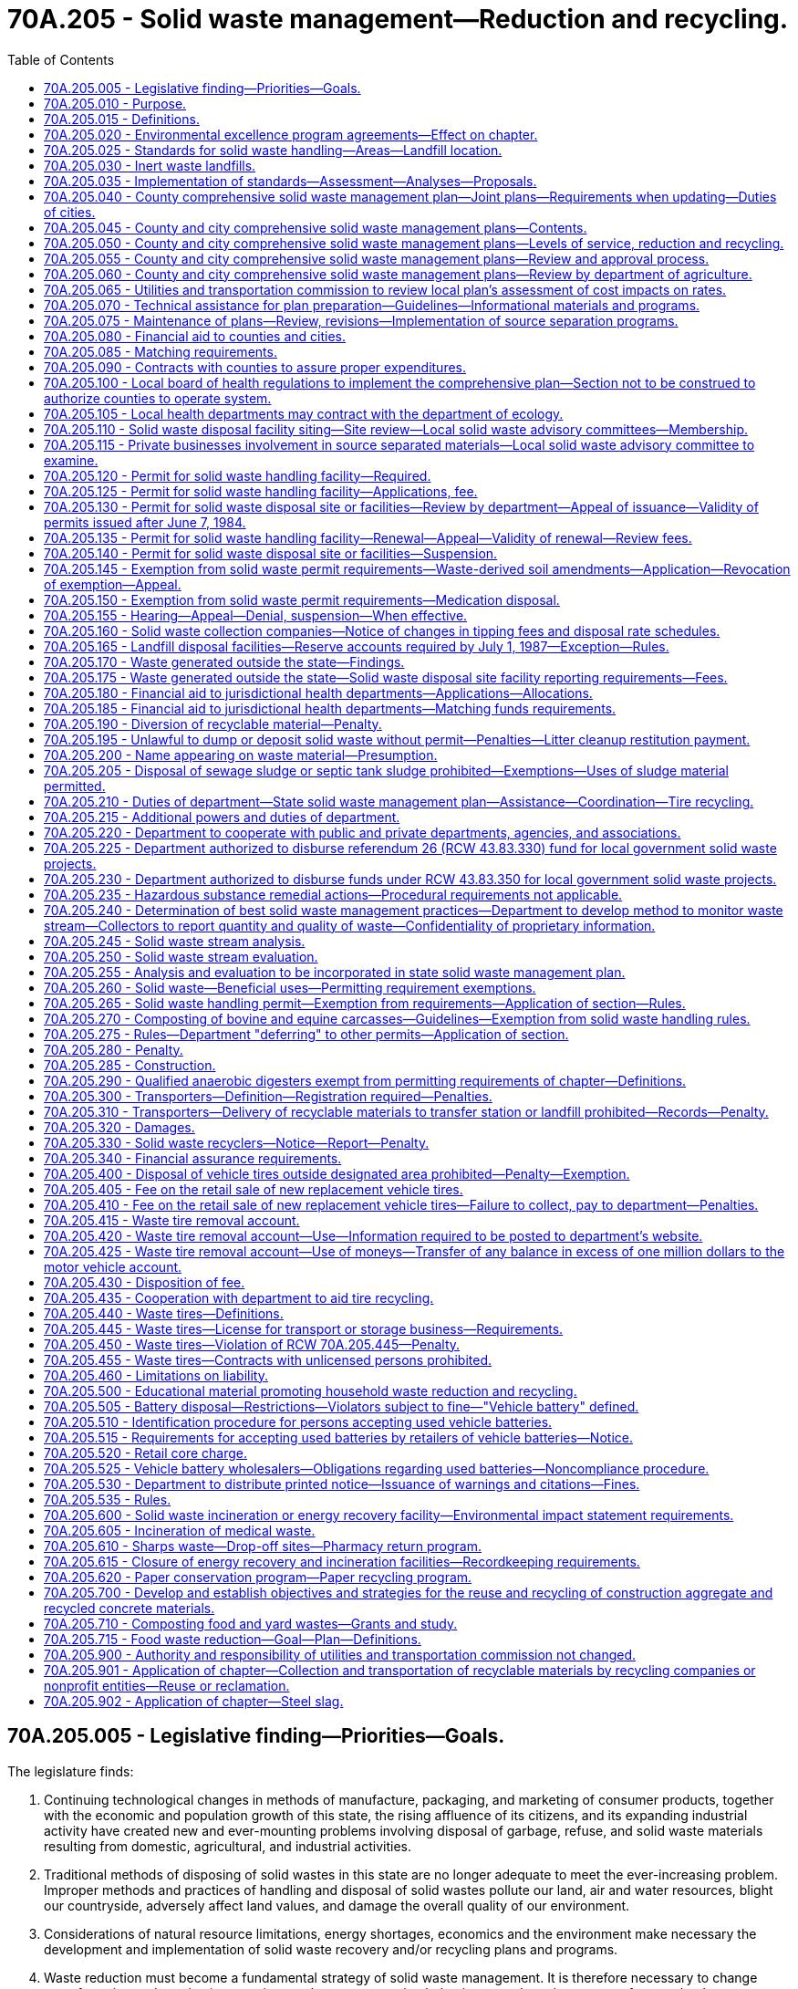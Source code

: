 = 70A.205 - Solid waste management—Reduction and recycling.
:toc:

== 70A.205.005 - Legislative finding—Priorities—Goals.
The legislature finds:

. Continuing technological changes in methods of manufacture, packaging, and marketing of consumer products, together with the economic and population growth of this state, the rising affluence of its citizens, and its expanding industrial activity have created new and ever-mounting problems involving disposal of garbage, refuse, and solid waste materials resulting from domestic, agricultural, and industrial activities.

. Traditional methods of disposing of solid wastes in this state are no longer adequate to meet the ever-increasing problem. Improper methods and practices of handling and disposal of solid wastes pollute our land, air and water resources, blight our countryside, adversely affect land values, and damage the overall quality of our environment.

. Considerations of natural resource limitations, energy shortages, economics and the environment make necessary the development and implementation of solid waste recovery and/or recycling plans and programs.

. Waste reduction must become a fundamental strategy of solid waste management. It is therefore necessary to change manufacturing and purchasing practices and waste generation behaviors to reduce the amount of waste that becomes a governmental responsibility.

. Source separation of waste must become a fundamental strategy of solid waste management. Collection and handling strategies should have, as an ultimate goal, the source separation of all materials with resource value or environmental hazard.

. [Empty]
.. It should be the goal of every person and business to minimize their production of wastes and to separate recyclable or hazardous materials from mixed waste.

.. It is the responsibility of state, county, and city governments to provide for a waste management infrastructure to fully implement waste reduction and source separation strategies and to process and dispose of remaining wastes in a manner that is environmentally safe and economically sound. It is further the responsibility of state, county, and city governments to monitor the cost-effectiveness and environmental safety of combusting separated waste, processing mixed municipal solid waste, and recycling programs.

.. It is the responsibility of county and city governments to assume primary responsibility for solid waste management and to develop and implement aggressive and effective waste reduction and source separation strategies.

.. It is the responsibility of state government to ensure that local governments are providing adequate source reduction and separation opportunities and incentives to all, including persons in both rural and urban areas, and nonresidential waste generators such as commercial, industrial, and institutional entities, recognizing the need to provide flexibility to accommodate differing population densities, distances to and availability of recycling markets, and collection and disposal costs in each community; and to provide county and city governments with adequate technical resources to accomplish this responsibility.

. Environmental and economic considerations in solving the state's solid waste management problems requires strong consideration by local governments of regional solutions and intergovernmental cooperation.

. The following priorities for the collection, handling, and management of solid waste are necessary and should be followed in descending order as applicable:

.. Waste reduction;

.. Recycling, with source separation of recyclable materials as the preferred method;

.. Energy recovery, incineration, or landfill of separated waste;

.. Energy recovery, incineration, or landfill of mixed municipal solid wastes.

. It is the state's goal to achieve a fifty percent recycling rate by 2007.

. It is the state's goal that programs be established to eliminate residential or commercial yard debris in landfills by 2012 in those areas where alternatives to disposal are readily available and effective.

. Steps should be taken to make recycling at least as affordable and convenient to the ratepayer as mixed waste disposal.

. It is necessary to compile and maintain adequate data on the types and quantities of solid waste that are being generated and to monitor how the various types of solid waste are being managed.

. Vehicle batteries should be recycled and the disposal of vehicle batteries into landfills or incinerators should be discontinued.

. Excessive and nonrecyclable packaging of products should be avoided.

. Comprehensive education should be conducted throughout the state so that people are informed of the need to reduce, source separate, and recycle solid waste.

. All governmental entities in the state should set an example by implementing aggressive waste reduction and recycling programs at their workplaces and by purchasing products that are made from recycled materials and are recyclable.

. To ensure the safe and efficient operations of solid waste disposal facilities, it is necessary for operators and regulators of landfills and incinerators to receive training and certification.

. It is necessary to provide adequate funding to all levels of government so that successful waste reduction and recycling programs can be implemented.

. The development of stable and expanding markets for recyclable materials is critical to the long-term success of the state's recycling goals. Market development must be encouraged on a state, regional, and national basis to maximize its effectiveness. The state shall assume primary responsibility for the development of a multifaceted market development program to carry out the purposes of chapter 431, Laws of 1989.

. There is an imperative need to anticipate, plan for, and accomplish effective storage, control, recovery, and recycling of discarded tires and other problem wastes with the subsequent conservation of resources and energy.

[ http://lawfilesext.leg.wa.gov/biennium/2001-02/Pdf/Bills/Session%20Laws/House/2308-S.SL.pdf?cite=2002%20c%20299%20§%203[2002 c 299 § 3]; http://leg.wa.gov/CodeReviser/documents/sessionlaw/1989c431.pdf?cite=1989%20c%20431%20§%201[1989 c 431 § 1]; http://leg.wa.gov/CodeReviser/documents/sessionlaw/1985c345.pdf?cite=1985%20c%20345%20§%201[1985 c 345 § 1]; http://leg.wa.gov/CodeReviser/documents/sessionlaw/1984c123.pdf?cite=1984%20c%20123%20§%201[1984 c 123 § 1]; 1975-'76 2nd ex.s. c 41 § 1; http://leg.wa.gov/CodeReviser/documents/sessionlaw/1969ex1c134.pdf?cite=1969%20ex.s.%20c%20134%20§%201[1969 ex.s. c 134 § 1]; ]

== 70A.205.010 - Purpose.
The purpose of this chapter is to establish a comprehensive statewide program for solid waste handling, and solid waste recovery and/or recycling which will prevent land, air, and water pollution and conserve the natural, economic, and energy resources of this state. To this end it is the purpose of this chapter:

. To assign primary responsibility for adequate solid waste handling to local government, reserving to the state, however, those functions necessary to assure effective programs throughout the state;

. To provide for adequate planning for solid waste handling by local government;

. To provide for the adoption and enforcement of basic minimum performance standards for solid waste handling, including that all sites where recyclable materials are generated and transported from shall provide a separate container for solid waste;

. To encourage the development and operation of waste recycling facilities needed to accomplish the management priority of waste recycling, to promote consistency in the requirements for such facilities throughout the state, and to ensure that recyclable materials diverted from the waste stream for recycling are routed to facilities in which recycling occurs;

. To provide technical and financial assistance to local governments in the planning, development, and conduct of solid waste handling programs;

. To encourage storage, proper disposal, and recycling of discarded vehicle tires and to stimulate private recycling programs throughout the state; and

. To encourage the development and operation of waste recycling facilities and activities needed to accomplish the management priority of waste recycling and to promote consistency in the permitting requirements for such facilities and activities throughout the state.

It is the intent of the legislature that local governments be encouraged to use the expertise of private industry and to contract with private industry to the fullest extent possible to carry out solid waste recovery and/or recycling programs.

[ http://lawfilesext.leg.wa.gov/biennium/2005-06/Pdf/Bills/Session%20Laws/Senate/5788-S.SL.pdf?cite=2005%20c%20394%20§%202[2005 c 394 § 2]; http://lawfilesext.leg.wa.gov/biennium/1997-98/Pdf/Bills/Session%20Laws/Senate/6203-S.SL.pdf?cite=1998%20c%20156%20§%201[1998 c 156 § 1]; http://lawfilesext.leg.wa.gov/biennium/1997-98/Pdf/Bills/Session%20Laws/House/2960-S.SL.pdf?cite=1998%20c%2090%20§%201[1998 c 90 § 1]; http://leg.wa.gov/CodeReviser/documents/sessionlaw/1985c345.pdf?cite=1985%20c%20345%20§%202[1985 c 345 § 2]; 1975-'76 2nd ex.s. c 41 § 2; http://leg.wa.gov/CodeReviser/documents/sessionlaw/1969ex1c134.pdf?cite=1969%20ex.s.%20c%20134%20§%202[1969 ex.s. c 134 § 2]; ]

== 70A.205.015 - Definitions.
As used in this chapter, unless the context indicates otherwise:

. "City" means every incorporated city and town.

. "Commission" means the utilities and transportation commission.

. "Composted material" means organic solid waste that has been subjected to controlled aerobic degradation at a solid waste facility in compliance with the requirements of this chapter. Natural decay of organic solid waste under uncontrolled conditions does not result in composted material.

. "Department" means the department of ecology.

. "Director" means the director of the department of ecology.

. "Disposal site" means the location where any final treatment, utilization, processing, or deposit of solid waste occurs.

. "Energy recovery" means a process operating under federal and state environmental laws and regulations for converting solid waste into usable energy and for reducing the volume of solid waste.

. "Functional standards" means criteria for solid waste handling expressed in terms of expected performance or solid waste handling functions.

. "Incineration" means a process of reducing the volume of solid waste operating under federal and state environmental laws and regulations by use of an enclosed device using controlled flame combustion.

. "Inert waste landfill" means a landfill that receives only inert waste, as determined under RCW 70A.205.030, and includes facilities that use inert wastes as a component of fill.

. "Jurisdictional health department" means city, county, city-county, or district public health department.

. "Landfill" means a disposal facility or part of a facility at which solid waste is placed in or on land and which is not a land treatment facility.

. "Local government" means a city, town, or county.

. "Modify" means to substantially change the design or operational plans including, but not limited to, removal of a design element previously set forth in a permit application or the addition of a disposal or processing activity that is not approved in the permit.

. "Multiple-family residence" means any structure housing two or more dwelling units.

. "Person" means individual, firm, association, copartnership, political subdivision, government agency, municipality, industry, public or private corporation, or any other entity whatsoever.

. "Recyclable materials" means those solid wastes that are separated for recycling or reuse, such as papers, metals, and glass, that are identified as recyclable material pursuant to a local comprehensive solid waste plan. Prior to the adoption of the local comprehensive solid waste plan, adopted pursuant to RCW 70A.205.075(2), local governments may identify recyclable materials by ordinance from July 23, 1989.

. "Recycling" means transforming or remanufacturing waste materials into usable or marketable materials for use other than landfill disposal or incineration.

. "Residence" means the regular dwelling place of an individual or individuals.

. "Sewage sludge" means a semisolid substance consisting of settled sewage solids combined with varying amounts of water and dissolved materials, generated from a wastewater treatment system, that does not meet the requirements of chapter 70A.226 RCW.

. "Soil amendment" means any substance that is intended to improve the physical characteristics of the soil, except composted material, commercial fertilizers, agricultural liming agents, unmanipulated animal manures, unmanipulated vegetable manures, food wastes, food processing wastes, and materials exempted by rule of the department, such as biosolids as defined in chapter 70A.226 RCW and wastewater as regulated in chapter 90.48 RCW.

. "Solid waste" or "wastes" means all putrescible and nonputrescible solid and semisolid wastes including, but not limited to, garbage, rubbish, ashes, industrial wastes, swill, sewage sludge, demolition and construction wastes, abandoned vehicles or parts thereof, and recyclable materials.

. "Solid waste handling" means the management, storage, collection, transportation, treatment, utilization, processing, and final disposal of solid wastes, including the recovery and recycling of materials from solid wastes, the recovery of energy resources from solid wastes or the conversion of the energy in solid wastes to more useful forms or combinations thereof.

. "Source separation" means the separation of different kinds of solid waste at the place where the waste originates.

. "Vehicle" includes every device physically capable of being moved upon a public or private highway, road, street, or watercourse and in, upon, or by which any person or property is or may be transported or drawn upon a public or private highway, road, street, or watercourse, except devices moved by human or animal power or used exclusively upon stationary rails or tracks.

. "Waste-derived soil amendment" means any soil amendment as defined in this chapter that is derived from solid waste as defined in this section, but does not include biosolids or biosolids products regulated under chapter 70A.226 RCW or wastewaters regulated under chapter 90.48 RCW.

. "Waste reduction" means reducing the amount or toxicity of waste generated or reusing materials.

. "Yard debris" means plant material commonly created in the course of maintaining yards and gardens, and through horticulture, gardening, landscaping, or similar activities. Yard debris includes but is not limited to grass clippings, leaves, branches, brush, weeds, flowers, roots, windfall fruit, vegetable garden debris, holiday trees, and tree prunings four inches or less in diameter.

[ http://lawfilesext.leg.wa.gov/biennium/2019-20/Pdf/Bills/Session%20Laws/House/2246-S.SL.pdf?cite=2020%20c%2020%20§%201161[2020 c 20 § 1161]; http://lawfilesext.leg.wa.gov/biennium/2009-10/Pdf/Bills/Session%20Laws/House/2617-S2.SL.pdf?cite=2010%201st%20sp.s.%20c%207%20§%2086[2010 1st sp.s. c 7 § 86]; http://lawfilesext.leg.wa.gov/biennium/2003-04/Pdf/Bills/Session%20Laws/House/2308-S.SL.pdf?cite=2004%20c%20101%20§%201[2004 c 101 § 1]; http://lawfilesext.leg.wa.gov/biennium/2001-02/Pdf/Bills/Session%20Laws/House/2308-S.SL.pdf?cite=2002%20c%20299%20§%204[2002 c 299 § 4]; http://lawfilesext.leg.wa.gov/biennium/1997-98/Pdf/Bills/Session%20Laws/Senate/6474-S.SL.pdf?cite=1998%20c%2036%20§%2017[1998 c 36 § 17]; http://lawfilesext.leg.wa.gov/biennium/1997-98/Pdf/Bills/Session%20Laws/House/1419-S.SL.pdf?cite=1997%20c%20213%20§%201[1997 c 213 § 1]; http://lawfilesext.leg.wa.gov/biennium/1991-92/Pdf/Bills/Session%20Laws/House/2640-S.SL.pdf?cite=1992%20c%20174%20§%2016[1992 c 174 § 16]; http://lawfilesext.leg.wa.gov/biennium/1991-92/Pdf/Bills/Session%20Laws/Senate/5478-S.SL.pdf?cite=1991%20c%20298%20§%202[1991 c 298 § 2]; http://leg.wa.gov/CodeReviser/documents/sessionlaw/1989c431.pdf?cite=1989%20c%20431%20§%202[1989 c 431 § 2]; http://leg.wa.gov/CodeReviser/documents/sessionlaw/1985c345.pdf?cite=1985%20c%20345%20§%203[1985 c 345 § 3]; http://leg.wa.gov/CodeReviser/documents/sessionlaw/1984c123.pdf?cite=1984%20c%20123%20§%202[1984 c 123 § 2]; 1975-'76 2nd ex.s. c 41 § 3; http://leg.wa.gov/CodeReviser/documents/sessionlaw/1970ex1c62.pdf?cite=1970%20ex.s.%20c%2062%20§%2060[1970 ex.s. c 62 § 60]; http://leg.wa.gov/CodeReviser/documents/sessionlaw/1969ex1c134.pdf?cite=1969%20ex.s.%20c%20134%20§%203[1969 ex.s. c 134 § 3]; ]

== 70A.205.020 - Environmental excellence program agreements—Effect on chapter.
Notwithstanding any other provision of law, any legal requirement under this chapter, including any standard, limitation, rule, or order is superseded and replaced in accordance with the terms and provisions of an environmental excellence program agreement, entered into under chapter 43.21K RCW.

[ http://lawfilesext.leg.wa.gov/biennium/1997-98/Pdf/Bills/Session%20Laws/House/1866-S2.SL.pdf?cite=1997%20c%20381%20§%2022[1997 c 381 § 22]; ]

== 70A.205.025 - Standards for solid waste handling—Areas—Landfill location.
. The department shall adopt rules establishing minimum functional standards for solid waste handling, consistent with the standards specified in this section. The department may classify areas of the state with respect to population density, climate, geology, status under a quarantine as defined in RCW 17.24.007, and other relevant factors bearing on solid waste disposal standards.

. In addition to the minimum functional standards adopted by the department under subsection (1) of this section, each landfill facility whose area at its design capacity will exceed one hundred acres and whose horizontal height at design capacity will average one hundred feet or more above existing site elevations shall comply with the standards of this subsection. This subsection applies only to wholly new solid waste landfill facilities, no part or unit of which has had construction commence before April 27, 1999.

.. No landfill specified in this subsection may be located:

... So that the active area is closer than five miles to any national park or a public or private nonprofit zoological park displaying native animals in their native habitats; or

... Over a sole source aquifer designated under the federal safe drinking water act, if such designation was effective before January 1, 1999.

.. Each landfill specified in this subsection (2) shall be constructed with an impermeable berm around the entire perimeter of the active area of the landfill of such height, thickness, and design as will be sufficient to contain all material disposed in the event of a complete failure of the structural integrity of the landfill.

[ http://lawfilesext.leg.wa.gov/biennium/2015-16/Pdf/Bills/Session%20Laws/Senate/6605-S.SL.pdf?cite=2016%20c%20119%20§%201[2016 c 119 § 1]; http://lawfilesext.leg.wa.gov/biennium/1999-00/Pdf/Bills/Session%20Laws/Senate/5729-S.SL.pdf?cite=1999%20c%20116%20§%201[1999 c 116 § 1]; http://leg.wa.gov/CodeReviser/documents/sessionlaw/1969ex1c134.pdf?cite=1969%20ex.s.%20c%20134%20§%206[1969 ex.s. c 134 § 6]; ]

== 70A.205.030 - Inert waste landfills.
. The department shall, as part of the minimum functional standards for solid waste handling required under RCW 70A.205.025, develop specific criteria for the types of solid wastes that are allowed to be received by inert waste landfills that seek to continue operation after February 10, 2003.

. The criteria for inert waste developed under this section must, at a minimum, contain a list of substances that an inert waste landfill located in a county with fewer than forty-five thousand residents is permitted to receive if it was operational before February 10, 2003, and is located at a site with a five-year annual rainfall of twenty-five inches or less. The substances permitted for the inert waste landfills satisfying the criteria listed in this subsection must include the following types of solid waste if the waste has not been tainted, through exposure from chemical, physical, biological, or radiological substances, such that it presents a threat to human health or the environment greater than that inherent to the material:

.. Cured concrete, including any embedded steel reinforcing and wood;

.. Asphaltic materials, including road construction asphalt;

.. Brick and masonry;

.. Ceramic materials produced from fired clay or porcelain;

.. Glass;

.. Stainless steel and aluminum; and

.. Other materials as defined in chapter 173-350 WAC.

. The department shall work with the owner or operators of landfills that do not meet the minimum functional standards for inert waste landfills to explore and implement appropriate means of transition into a limited purpose landfill that is able to accept additional materials as specified in WAC 173-350-400.

[ http://lawfilesext.leg.wa.gov/biennium/2019-20/Pdf/Bills/Session%20Laws/House/2246-S.SL.pdf?cite=2020%20c%2020%20§%201162[2020 c 20 § 1162]; http://lawfilesext.leg.wa.gov/biennium/2003-04/Pdf/Bills/Session%20Laws/House/2308-S.SL.pdf?cite=2004%20c%20101%20§%202[2004 c 101 § 2]; ]

== 70A.205.035 - Implementation of standards—Assessment—Analyses—Proposals.
In order to implement the minimum functional standards for solid waste handling, evaluate the effectiveness of the minimum functional standards, evaluate the cost of implementation, and develop a mechanism to finance the implementation, the department shall prepare:

. An assessment of local health agencies' information on all existing permitted landfill sites, including (a) measures taken and facilities installed at each landfill to mitigate surface water and groundwater contamination, (b) proposed measures taken and facilities to be constructed at each landfill to mitigate surface water and groundwater contamination, and (c) the costs of such measures and facilities;

. An analysis of the effectiveness of the minimum functional standards for new landfills in lessening surface water and groundwater contamination, and a comparison with the effectiveness of the prior standards;

. An analysis of the costs of conforming with the new functional standards for new landfills compared with the costs of conforming to the prior standards; and

. Proposals for methods of financing the costs of conforming with the new functional standards.

[ http://leg.wa.gov/CodeReviser/documents/sessionlaw/1986c81.pdf?cite=1986%20c%2081%20§%201[1986 c 81 § 1]; ]

== 70A.205.040 - County comprehensive solid waste management plan—Joint plans—Requirements when updating—Duties of cities.
. Each county within the state, in cooperation with the various cities located within such county, shall prepare a coordinated, comprehensive solid waste management plan. Such plan may cover two or more counties. The purpose is to plan for solid waste and materials reduction, collection, and handling and management services and programs throughout the state, as designed to meet the unique needs of each county and city in the state. When updating a solid waste management plan developed under this chapter, after June 10, 2010, local comprehensive plans must consider and plan for the following handling methods or services:

.. Source separation of recyclable materials and products, organic materials, and wastes by generators;

.. Collection of source separated materials;

.. Handling and proper preparation of materials for reuse or recycling;

.. Handling and proper preparation of organic materials for composting or anaerobic digestion; and

.. Handling and proper disposal of nonrecyclable wastes.

. When updating a solid waste management plan developed under this chapter, after June 10, 2010, each local comprehensive plan must, at a minimum, consider methods that will be used to address the following:

.. Construction and demolition waste for recycling or reuse;

.. Organic material including yard debris, food waste, and food contaminated paper products for composting or anaerobic digestion;

.. Recoverable paper products for recycling;

.. Metals, glass, and plastics for recycling; and

.. Waste reduction strategies.

. Each city shall:

.. Prepare and deliver to the county auditor of the county in which it is located its plan for its own solid waste management for integration into the comprehensive county plan;

.. Enter into an agreement with the county pursuant to which the city shall participate in preparing a joint city-county plan for solid waste management; or

.. Authorize the county to prepare a plan for the city's solid waste management for inclusion in the comprehensive county plan.

. Two or more cities may prepare a plan for inclusion in the county plan. With prior notification of its home county of its intent, a city in one county may enter into an agreement with a city in an adjoining county, or with an adjoining county, or both, to prepare a joint plan for solid waste management to become part of the comprehensive plan of both counties.

. After consultation with representatives of the cities and counties, the department shall establish a schedule for the development of the comprehensive plans for solid waste management. In preparing such a schedule, the department shall take into account the probable cost of such plans to the cities and counties.

. Local governments shall not be required to include a hazardous waste element in their solid waste management plans.

[ http://lawfilesext.leg.wa.gov/biennium/2009-10/Pdf/Bills/Session%20Laws/House/2539-S2.SL.pdf?cite=2010%20c%20154%20§%202[2010 c 154 § 2]; http://leg.wa.gov/CodeReviser/documents/sessionlaw/1985c448.pdf?cite=1985%20c%20448%20§%2017[1985 c 448 § 17]; http://leg.wa.gov/CodeReviser/documents/sessionlaw/1969ex1c134.pdf?cite=1969%20ex.s.%20c%20134%20§%208[1969 ex.s. c 134 § 8]; ]

== 70A.205.045 - County and city comprehensive solid waste management plans—Contents.
Each county and city comprehensive solid waste management plan shall include the following:

. A detailed inventory and description of all existing solid waste handling facilities including an inventory of any deficiencies in meeting current solid waste handling needs.

. The estimated long-range needs for solid waste handling facilities projected twenty years into the future.

. A program for the orderly development of solid waste handling facilities in a manner consistent with the plans for the entire county which shall:

.. Meet the minimum functional standards for solid waste handling adopted by the department and all laws and regulations relating to air and water pollution, fire prevention, flood control, and protection of public health;

.. Take into account the comprehensive land use plan of each jurisdiction;

.. Contain a six year construction and capital acquisition program for solid waste handling facilities; and

.. Contain a plan for financing both capital costs and operational expenditures of the proposed solid waste management system.

. A program for surveillance and control.

. A current inventory and description of solid waste collection needs and operations within each respective jurisdiction which shall include:

.. Any franchise for solid waste collection granted by the utilities and transportation commission in the respective jurisdictions including the name of the holder of the franchise and the address of his or her place of business and the area covered by the franchise;

.. Any city solid waste operation within the county and the boundaries of such operation;

.. The population density of each area serviced by a city operation or by a franchised operation within the respective jurisdictions;

.. The projected solid waste collection needs for the respective jurisdictions for the next six years.

. A comprehensive waste reduction and recycling element that, in accordance with the priorities established in RCW 70A.205.005, provides programs that (a) reduce the amount of waste generated, (b) provide incentives and mechanisms for source separation, and (c) establish recycling opportunities for the source separated waste.

. The waste reduction and recycling element shall include the following:

.. Waste reduction strategies, which may include strategies to reduce wasted food and food waste that are designed to achieve the goals established in RCW 70A.205.715(1) and that are consistent with the plan developed in RCW 70A.205.715(3);

.. Source separation strategies, including:

... Programs for the collection of source separated materials from residences in urban and rural areas. In urban areas, these programs shall include collection of source separated recyclable materials from single and multiple-family residences, unless the department approves an alternative program, according to the criteria in the planning guidelines. Such criteria shall include: Anticipated recovery rates and levels of public participation, availability of environmentally sound disposal capacity, access to markets for recyclable materials, unreasonable cost impacts on the ratepayer over the six-year planning period, utilization of environmentally sound waste reduction and recycling technologies, and other factors as appropriate. In rural areas, these programs shall include but not be limited to drop-off boxes, buy-back centers, or a combination of both, at each solid waste transfer, processing, or disposal site, or at locations convenient to the residents of the county. The drop-off boxes and buy-back centers may be owned or operated by public, nonprofit, or private persons;

... Programs to monitor the collection of source separated waste at nonresidential sites where there is sufficient density to sustain a program;

... Programs to collect yard waste and food waste, if the county or city submitting the plan finds that there are adequate markets or capacity for composted yard waste and food waste within or near the service area to consume the majority of the material collected; and

... Programs to educate and promote the concepts of waste reduction and recycling;

.. Recycling strategies, including a description of markets for recyclables, a review of waste generation trends, a description of waste composition, a discussion and description of existing programs and any additional programs needed to assist public and private sector recycling, and an implementation schedule for the designation of specific materials to be collected for recycling, and for the provision of recycling collection services;

.. Other information the county or city submitting the plan determines is necessary.

. An assessment of the plan's impact on the costs of solid waste collection. The assessment shall be prepared in conformance with guidelines established by the utilities and transportation commission. The commission shall cooperate with the Washington state association of counties and the association of Washington cities in establishing such guidelines.

. A review of potential areas that meet the criteria as outlined in RCW 70A.205.110.

. A contamination reduction and outreach plan. The contamination reduction and outreach plan must address reducing contamination in recycling. Except for counties with a population of twenty-five thousand or fewer, by July 1, 2021, a contamination reduction and outreach plan must be included in each solid waste management plan by a plan amendment or included when revising or updating a solid waste management plan developed under this chapter. Jurisdictions may adopt the state's contamination reduction and outreach plan as developed under RCW 70A.205.070 in lieu of creating their own plan. A recycling contamination reduction and outreach plan must include the following:

.. A list of actions for reducing contamination in recycling programs for single-family and multiple-family residences, commercial locations, and drop boxes depending on the jurisdictions system components;

.. A list of key contaminants identified by the jurisdiction or identified by the department;

.. A discussion of problem contaminants and the contaminants' impact on the collection system;

.. An analysis of the costs and other impacts associated with contaminants to the recycling system; and

.. An implementation schedule and details of how outreach is to be conducted. Contamination reduction education methods may include sharing community-wide messaging through newsletters, articles, mailers, social media, websites, or community events, informing recycling drop box customers about contamination, and improving signage.

[ http://lawfilesext.leg.wa.gov/biennium/2019-20/Pdf/Bills/Session%20Laws/House/2246-S.SL.pdf?cite=2020%20c%2020%20§%201163[2020 c 20 § 1163]; http://lawfilesext.leg.wa.gov/biennium/2019-20/Pdf/Bills/Session%20Laws/House/1114-S2.SL.pdf?cite=2019%20c%20255%20§%204[2019 c 255 § 4]; http://lawfilesext.leg.wa.gov/biennium/2019-20/Pdf/Bills/Session%20Laws/House/1543-S2.SL.pdf?cite=2019%20c%20166%20§%206[2019 c 166 § 6]; http://lawfilesext.leg.wa.gov/biennium/1991-92/Pdf/Bills/Session%20Laws/Senate/5478-S.SL.pdf?cite=1991%20c%20298%20§%203[1991 c 298 § 3]; http://leg.wa.gov/CodeReviser/documents/sessionlaw/1989c431.pdf?cite=1989%20c%20431%20§%203[1989 c 431 § 3]; http://leg.wa.gov/CodeReviser/documents/sessionlaw/1984c123.pdf?cite=1984%20c%20123%20§%205[1984 c 123 § 5]; http://leg.wa.gov/CodeReviser/documents/sessionlaw/1971ex1c293.pdf?cite=1971%20ex.s.%20c%20293%20§%201[1971 ex.s. c 293 § 1]; http://leg.wa.gov/CodeReviser/documents/sessionlaw/1969ex1c134.pdf?cite=1969%20ex.s.%20c%20134%20§%209[1969 ex.s. c 134 § 9]; ]

== 70A.205.050 - County and city comprehensive solid waste management plans—Levels of service, reduction and recycling.
Levels of service shall be defined in the waste reduction and recycling element of each local comprehensive solid waste management plan and shall include the services set forth in RCW 70A.205.045. In determining which service level is provided to residential and nonresidential waste generators in each community, counties and cities shall develop clear criteria for designating areas as urban or rural. In designating urban areas, local governments shall consider the planning guidelines adopted by the department, total population, population density, and any applicable land use or utility service plans.

[ http://lawfilesext.leg.wa.gov/biennium/2019-20/Pdf/Bills/Session%20Laws/House/2246-S.SL.pdf?cite=2020%20c%2020%20§%201164[2020 c 20 § 1164]; http://leg.wa.gov/CodeReviser/documents/sessionlaw/1989c431.pdf?cite=1989%20c%20431%20§%204[1989 c 431 § 4]; ]

== 70A.205.055 - County and city comprehensive solid waste management plans—Review and approval process.
. The department and local governments preparing plans are encouraged to work cooperatively during plan development. Each county and city preparing a comprehensive solid waste management plan shall submit a preliminary draft plan to the department for technical review. The department shall review and comment on the draft plan within one hundred twenty days of receipt. The department's comments shall state specific actions or revisions that must be completed for plan approval.

. Each final draft solid waste management plan shall be submitted to the department for approval. The department will limit its comments on the final draft plans to those issues identified during its review of the draft plan and any other changes made between submittal of the preliminary draft and final draft plans. Disapproval of the local comprehensive solid waste management plan shall be supported by specific findings. A final draft plan shall be deemed approved if the department does not disapprove it within forty-five days of receipt.

. If the department disapproves a plan or any plan amendments, the submitting entity may appeal the decision to the pollution control hearings board as provided in RCW 43.21B.230. The appeal shall be limited to review of the specific findings which supported the disapproval under subsection (2) of this section.

[ http://lawfilesext.leg.wa.gov/biennium/2009-10/Pdf/Bills/Session%20Laws/House/2935-S.SL.pdf?cite=2010%20c%20210%20§%2017[2010 c 210 § 17]; http://leg.wa.gov/CodeReviser/documents/sessionlaw/1989c431.pdf?cite=1989%20c%20431%20§%208[1989 c 431 § 8]; ]

== 70A.205.060 - County and city comprehensive solid waste management plans—Review by department of agriculture.
Upon receipt by the department of a preliminary draft plan as provided in RCW 70A.205.055, the department shall immediately provide a copy of the preliminary draft plan to the department of agriculture. Within forty-five days after receiving the preliminary draft plan, the department of agriculture shall review the preliminary draft plan for compliance with chapter 17.24 RCW and the rules adopted under that chapter. The department of agriculture shall advise the local government submitting the preliminary draft plan and the department of the result of the review.

[ http://lawfilesext.leg.wa.gov/biennium/2019-20/Pdf/Bills/Session%20Laws/House/2246-S.SL.pdf?cite=2020%20c%2020%20§%201165[2020 c 20 § 1165]; http://lawfilesext.leg.wa.gov/biennium/2015-16/Pdf/Bills/Session%20Laws/Senate/6605-S.SL.pdf?cite=2016%20c%20119%20§%203[2016 c 119 § 3]; ]

== 70A.205.065 - Utilities and transportation commission to review local plan's assessment of cost impacts on rates.
Upon receipt, the department shall immediately provide the utilities and transportation commission with a copy of each preliminary draft local comprehensive solid waste management plan. Within forty-five days after receiving a plan, the commission shall have reviewed the plan's assessment of solid waste collection cost impacts on rates charged by solid waste collection companies regulated under chapter 81.77 RCW and shall advise the county or city submitting the plan and the department of the probable effect of the plan's recommendations on those rates.

[ http://leg.wa.gov/CodeReviser/documents/sessionlaw/1989c431.pdf?cite=1989%20c%20431%20§%2012[1989 c 431 § 12]; ]

== 70A.205.070 - Technical assistance for plan preparation—Guidelines—Informational materials and programs.
. The department or the commission, as appropriate, shall provide to counties and cities technical assistance including, but not limited to, planning guidelines, in the preparation, review, and revision of solid waste management plans required by this chapter. Guidelines prepared under this section shall be consistent with the provisions of this chapter. Guidelines for the preparation of the waste reduction and recycling element of the comprehensive solid waste management plan shall be completed by the department by March 15, 1990. These guidelines shall provide recommendations to local government on materials to be considered for designation as recyclable materials. The state solid waste management plan prepared pursuant to RCW 70A.205.210 shall be consistent with these guidelines.

. The department shall be responsible for development and implementation of a comprehensive statewide public information program designed to encourage waste reduction, source separation, and recycling by the public. The department shall operate a toll-free hotline to provide the public information on waste reduction and recycling.

. The department shall provide technical assistance to local governments in the development and dissemination of informational materials and related activities to assure recognition of unique local waste reduction and recycling programs.

. [Empty]
.. The department must create and implement a statewide recycling contamination reduction and outreach plan based on best management practices for recycling, developed with stakeholder input by July 1, 2020. Jurisdictions may use the statewide plan in lieu of developing their own plan.

.. The department must provide technical assistance and create guidance to help local jurisdictions determine the extent of contamination in their regional recycling and to develop contamination reduction and outreach plans. Contamination means any material not included on the local jurisdiction's acceptance list.

.. Contamination reduction education methods may include sharing community-wide messaging through newsletters, articles, mailers, social media, websites, or community events, informing recycling drop box customers about contamination, and improving signage.

.. The department must cite the sources of information that it relied upon, including any peer-reviewed science, in the development of the best management practices for recycling under (a) of this subsection and the guidance developed under (b) of this subsection.

. Local governments shall make all materials and information developed with the assistance grants provided under RCW 70A.205.080 available to the department for potential use in other areas of the state.

[ http://lawfilesext.leg.wa.gov/biennium/2019-20/Pdf/Bills/Session%20Laws/House/2246-S.SL.pdf?cite=2020%20c%2020%20§%201166[2020 c 20 § 1166]; http://lawfilesext.leg.wa.gov/biennium/2019-20/Pdf/Bills/Session%20Laws/House/1543-S2.SL.pdf?cite=2019%20c%20166%20§%207[2019 c 166 § 7]; http://leg.wa.gov/CodeReviser/documents/sessionlaw/1989c431.pdf?cite=1989%20c%20431%20§%206[1989 c 431 § 6]; http://leg.wa.gov/CodeReviser/documents/sessionlaw/1984c123.pdf?cite=1984%20c%20123%20§%206[1984 c 123 § 6]; http://leg.wa.gov/CodeReviser/documents/sessionlaw/1969ex1c134.pdf?cite=1969%20ex.s.%20c%20134%20§%2010[1969 ex.s. c 134 § 10]; ]

== 70A.205.075 - Maintenance of plans—Review, revisions—Implementation of source separation programs.
. The comprehensive county solid waste management plans and any comprehensive city solid waste management plans prepared in accordance with RCW 70A.205.040 shall be maintained in a current condition and reviewed and revised periodically by counties and cities as may be required by the department. Upon each review such plans shall be extended to show long-range needs for solid waste handling facilities for twenty years in the future, and a revised construction and capital acquisition program for six years in the future. Each revised solid waste management plan shall be submitted to the department.

Each plan shall be reviewed and revised within five years of July 1, 1984, and thereafter shall be reviewed, and revised if necessary according to the schedule provided in subsection (2) of this section.

. Cities and counties preparing solid waste management plans shall submit the waste reduction and recycling element required in RCW 70A.205.045 and any revisions to other elements of its comprehensive solid waste management plan to the department no later than:

.. July 1, 1991, for class one areas: PROVIDED, That portions relating to multiple-family residences shall be submitted no later than July 1, 1992;

.. July 1, 1992, for class two areas; and

.. July 1, 1994, for class three areas.

Thereafter, each plan shall be reviewed and revised, if necessary, at least every five years. Nothing in chapter 431, Laws of 1989 shall prohibit local governments from submitting a plan prior to the dates listed in this subsection.

. The classes of areas are defined as follows:

.. Class one areas are the counties of Spokane, Snohomish, King, Pierce, and Kitsap and all the cities therein.

.. Class two areas are all other counties located west of the crest of the Cascade mountains and all the cities therein.

.. Class three areas are the counties east of the crest of the Cascade mountains and all the cities therein, except for Spokane county.

. Cities and counties shall begin implementing the programs to collect source separated materials no later than one year following the adoption and approval of the waste reduction and recycling element and these programs shall be fully implemented within two years of approval.

[ http://lawfilesext.leg.wa.gov/biennium/2019-20/Pdf/Bills/Session%20Laws/House/2246-S.SL.pdf?cite=2020%20c%2020%20§%201167[2020 c 20 § 1167]; http://lawfilesext.leg.wa.gov/biennium/1991-92/Pdf/Bills/Session%20Laws/Senate/5478-S.SL.pdf?cite=1991%20c%20298%20§%204[1991 c 298 § 4]; http://leg.wa.gov/CodeReviser/documents/sessionlaw/1989c431.pdf?cite=1989%20c%20431%20§%205[1989 c 431 § 5]; http://leg.wa.gov/CodeReviser/documents/sessionlaw/1984c123.pdf?cite=1984%20c%20123%20§%207[1984 c 123 § 7]; http://leg.wa.gov/CodeReviser/documents/sessionlaw/1969ex1c134.pdf?cite=1969%20ex.s.%20c%20134%20§%2011[1969 ex.s. c 134 § 11]; ]

== 70A.205.080 - Financial aid to counties and cities.
Any county may apply to the department on a form prescribed thereby for financial aid for the preparation and implementation of the comprehensive county plan for solid waste management required by RCW 70A.205.040, including contamination reduction and outreach plans. Any city electing to prepare an independent city plan, a joint city plan, or a joint county-city plan for solid waste management for inclusion in the county comprehensive plan may apply for financial aid for such purpose through the county. Every city application for financial aid for planning shall be filed with the county auditor and shall be included as a part of the county's application for financial aid. Any city preparing an independent plan shall provide for disposal sites wholly within its jurisdiction.

The department shall allocate to the counties and cities applying for financial aid for planning and implementation, including contamination reduction and outreach plan development and implementation, such funds as may be available pursuant to legislative appropriations or from any federal grants for such purpose.

The department shall determine priorities and allocate available funds among the counties and cities applying for aid according to criteria established by regulations of the department considering population, urban development, environmental effects of waste disposal, existing waste handling practices, and the local justification of their proposed expenditures.

[ http://lawfilesext.leg.wa.gov/biennium/2019-20/Pdf/Bills/Session%20Laws/House/2246-S.SL.pdf?cite=2020%20c%2020%20§%201168[2020 c 20 § 1168]; http://lawfilesext.leg.wa.gov/biennium/2019-20/Pdf/Bills/Session%20Laws/House/1543-S2.SL.pdf?cite=2019%20c%20166%20§%208[2019 c 166 § 8]; http://leg.wa.gov/CodeReviser/documents/sessionlaw/1969ex1c134.pdf?cite=1969%20ex.s.%20c%20134%20§%2013[1969 ex.s. c 134 § 13]; ]

== 70A.205.085 - Matching requirements.
Counties and cities shall match their planning aid allocated by the director by an amount not less than twenty-five percent of the estimated cost of such planning. Any federal planning aid made directly to a county or city shall not be considered either a state or local contribution in determining local matching requirements. Counties and cities may meet their share of planning costs by cash and contributed services.

[ http://leg.wa.gov/CodeReviser/documents/sessionlaw/1969ex1c134.pdf?cite=1969%20ex.s.%20c%20134%20§%2014[1969 ex.s. c 134 § 14]; ]

== 70A.205.090 - Contracts with counties to assure proper expenditures.
Upon the allocation of planning funds as provided in RCW 70A.205.080, the department shall enter into a contract with each county receiving a planning grant. The contract shall include such provisions as the director may deem necessary to assure the proper expenditure of such funds including allocations made to cities. The sum allocated to a county shall be paid to the treasurer of such county.

[ http://lawfilesext.leg.wa.gov/biennium/2019-20/Pdf/Bills/Session%20Laws/House/2246-S.SL.pdf?cite=2020%20c%2020%20§%201169[2020 c 20 § 1169]; http://leg.wa.gov/CodeReviser/documents/sessionlaw/1969ex1c134.pdf?cite=1969%20ex.s.%20c%20134%20§%2015[1969 ex.s. c 134 § 15]; ]

== 70A.205.100 - Local board of health regulations to implement the comprehensive plan—Section not to be construed to authorize counties to operate system.
Each county, or any city, or jurisdictional board of health shall adopt regulations or ordinances governing solid waste handling implementing the comprehensive solid waste management plan covering storage, collection, transportation, treatment, utilization, processing and final disposal including but not limited to the issuance of permits and the establishment of minimum levels and types of service for any aspect of solid waste handling. County regulations or ordinances adopted regarding levels and types of service shall not apply within the limits of any city where the city has by local ordinance determined that the county shall not exercise such powers within the corporate limits of the city. Such regulations or ordinances shall assure that solid waste storage and disposal facilities are located, maintained, and operated in a manner so as properly to protect the public health, prevent air and water pollution, are consistent with the priorities established in RCW 70A.205.005, and avoid the creation of nuisances. Such regulations or ordinances may be more stringent than the minimum functional standards adopted by the department. Regulations or ordinances adopted by counties, cities, or jurisdictional boards of health shall be filed with the department.

Nothing in this section shall be construed to authorize the operation of a solid waste collection system by counties.

[ http://lawfilesext.leg.wa.gov/biennium/2019-20/Pdf/Bills/Session%20Laws/House/2246-S.SL.pdf?cite=2020%20c%2020%20§%201170[2020 c 20 § 1170]; http://leg.wa.gov/CodeReviser/documents/sessionlaw/1989c431.pdf?cite=1989%20c%20431%20§%2010[1989 c 431 § 10]; http://leg.wa.gov/CodeReviser/documents/sessionlaw/1988c127.pdf?cite=1988%20c%20127%20§%2029[1988 c 127 § 29]; http://leg.wa.gov/CodeReviser/documents/sessionlaw/1969ex1c134.pdf?cite=1969%20ex.s.%20c%20134%20§%2016[1969 ex.s. c 134 § 16]; ]

== 70A.205.105 - Local health departments may contract with the department of ecology.
Any jurisdictional health department and the department of ecology may enter into an agreement providing for the exercise by the department of ecology of any power that is specified in the contract and that is granted to the jurisdictional health department under this chapter. However, the jurisdictional health department shall have the approval of the legislative authority or authorities it serves before entering into any such agreement with the department of ecology.

[ http://leg.wa.gov/CodeReviser/documents/sessionlaw/1989c431.pdf?cite=1989%20c%20431%20§%2016[1989 c 431 § 16]; ]

== 70A.205.110 - Solid waste disposal facility siting—Site review—Local solid waste advisory committees—Membership.
. Each county or city siting a solid waste disposal facility shall review each potential site for conformance with the standards as set by the department for:

.. Geology;

.. Groundwater;

.. Soil;

.. Flooding;

.. Surface water;

.. Slope;

.. Cover material;

.. Capacity;

.. Climatic factors;

.. Land use;

.. Toxic air emissions; and

.. Other factors as determined by the department.

. The standards in subsection (1) of this section shall be designed to use the best available technology to protect the environment and human health, and shall be revised periodically to reflect new technology and information.

. Each county shall establish a local solid waste advisory committee to assist in the development of programs and policies concerning solid waste handling and disposal and to review and comment upon proposed rules, policies, or ordinances prior to their adoption. Such committees shall consist of a minimum of nine members and shall represent a balance of interests including, but not limited to, citizens, public interest groups, business, the waste management industry, agriculture, and local elected public officials. The members shall be appointed by the county legislative authority. A county or city shall not apply for funds from the state and local improvements revolving account, Waste Disposal Facilities, 1980, under RCW 43.83.350, for the preparation, update, or major amendment of a comprehensive solid waste management plan unless the plan or revision has been prepared with the active assistance and participation of a local solid waste advisory committee.

[ http://lawfilesext.leg.wa.gov/biennium/2015-16/Pdf/Bills/Session%20Laws/Senate/6605-S.SL.pdf?cite=2016%20c%20119%20§%202[2016 c 119 § 2]; http://lawfilesext.leg.wa.gov/biennium/2015-16/Pdf/Bills/Session%20Laws/House/1859.SL.pdf?cite=2015%201st%20sp.s.%20c%204%20§%2049[2015 1st sp.s. c 4 § 49]; http://leg.wa.gov/CodeReviser/documents/sessionlaw/1989c431.pdf?cite=1989%20c%20431%20§%2011[1989 c 431 § 11]; http://leg.wa.gov/CodeReviser/documents/sessionlaw/1984c123.pdf?cite=1984%20c%20123%20§%204[1984 c 123 § 4]; ]

== 70A.205.115 - Private businesses involvement in source separated materials—Local solid waste advisory committee to examine.
. Each local solid waste advisory committee shall conduct one or more meetings for the purpose of determining how local private recycling and solid waste collection businesses may participate in the development and implementation of programs to collect source separated materials from residences, and to process and market materials collected for recycling. The meetings shall include local private recycling businesses, private solid waste collection companies operating within the jurisdiction, and the local solid waste planning agencies. The meetings shall be held during the development of the waste reduction and recycling element or no later than one year prior to the date that a jurisdiction is required to submit the element under RCW 70A.205.075(2).

. The meeting requirement under subsection (1) of this section shall apply whenever a city or county develops or amends the waste reduction and recycling element required under this chapter. Jurisdictions having approved waste reduction and recycling elements or having initiated a process for the selection of a service provider as of May 21, 1991, do not have to comply with the requirements of subsection (1) of this section until the next revisions to the waste reduction and recycling element are made or required.

. After the waste reduction and recycling element is approved by the local legislative authority but before it is submitted to the department for approval, the local solid waste advisory committee shall hold at least one additional meeting to review the element.

. For the purpose of this section, "private recycling business" means any private for-profit or private not-for-profit business that engages in the processing and marketing of recyclable materials.

[ http://lawfilesext.leg.wa.gov/biennium/2019-20/Pdf/Bills/Session%20Laws/House/2246-S.SL.pdf?cite=2020%20c%2020%20§%201171[2020 c 20 § 1171]; http://lawfilesext.leg.wa.gov/biennium/1991-92/Pdf/Bills/Session%20Laws/Senate/5591-S2.SL.pdf?cite=1991%20c%20319%20§%20402[1991 c 319 § 402]; ]

== 70A.205.120 - Permit for solid waste handling facility—Required.
Except as provided otherwise in RCW 70A.205.260, 70A.205.265, 70A.205.270, 70A.205.275, or 70A.205.290, after approval of the comprehensive solid waste plan by the department no solid waste handling facility or facilities shall be maintained, established, or modified until the county, city, or other person operating such site has obtained a permit pursuant to RCW 70A.205.125 or 70A.205.135.

[ http://lawfilesext.leg.wa.gov/biennium/2019-20/Pdf/Bills/Session%20Laws/House/2246-S.SL.pdf?cite=2020%20c%2020%20§%201172[2020 c 20 § 1172]; http://lawfilesext.leg.wa.gov/biennium/2009-10/Pdf/Bills/Session%20Laws/Senate/5797-S.SL.pdf?cite=2009%20c%20178%20§%204[2009 c 178 § 4]; http://lawfilesext.leg.wa.gov/biennium/1997-98/Pdf/Bills/Session%20Laws/Senate/6203-S.SL.pdf?cite=1998%20c%20156%20§%203[1998 c 156 § 3]; http://lawfilesext.leg.wa.gov/biennium/1997-98/Pdf/Bills/Session%20Laws/House/1419-S.SL.pdf?cite=1997%20c%20213%20§%202[1997 c 213 § 2]; http://leg.wa.gov/CodeReviser/documents/sessionlaw/1969ex1c134.pdf?cite=1969%20ex.s.%20c%20134%20§%2017[1969 ex.s. c 134 § 17]; ]

== 70A.205.125 - Permit for solid waste handling facility—Applications, fee.
. Applications for permits to operate a new or modified solid waste handling facility shall be on forms prescribed by the department and shall contain a description of the proposed facilities and operations at the site, plans and specifications for any new or additional facilities to be constructed, and such other information as the jurisdictional health department may deem necessary in order to determine whether the site and solid waste disposal facilities located thereon will comply with local regulations and state rules.

. Upon receipt of an application for a permit to establish or modify a solid waste handling facility, the jurisdictional health department shall refer one copy of the application to the department which shall report its findings to the jurisdictional health department. When the application is for a permit to establish or modify a solid waste handling facility located in an area that is not under a quarantine, as defined in RCW 17.24.007, and when the facility will receive material for composting from an area under a quarantine, the jurisdictional health department shall also provide a copy of the application to the department of agriculture. The department of agriculture shall review the application to determine whether it contains information demonstrating that the proposed facility presents a risk of spreading disease, plant pathogens, or pests to areas that are not under a quarantine. For the purposes of this subsection, "composting" means the biological degradation and transformation of organic solid waste under controlled conditions designed to promote aerobic decomposition.

. The jurisdictional health department shall investigate every application as may be necessary to determine whether a proposed or modified site and facilities meet all solid waste, air, and other applicable laws and regulations, and conforms with the approved comprehensive solid waste handling plan, and complies with all zoning requirements.

. When the jurisdictional health department finds that the permit should be issued, it shall issue such permit. Every application shall be approved or disapproved within ninety days after its receipt by the jurisdictional health department.

. The jurisdictional board of health may establish reasonable fees for permits and renewal of permits. All permit fees collected by the health department shall be deposited in the treasury and to the account from which the health department's operating expenses are paid.

[ http://lawfilesext.leg.wa.gov/biennium/2015-16/Pdf/Bills/Session%20Laws/Senate/6605-S.SL.pdf?cite=2016%20c%20119%20§%204[2016 c 119 § 4]; http://lawfilesext.leg.wa.gov/biennium/1997-98/Pdf/Bills/Session%20Laws/House/1419-S.SL.pdf?cite=1997%20c%20213%20§%203[1997 c 213 § 3]; http://leg.wa.gov/CodeReviser/documents/sessionlaw/1988c127.pdf?cite=1988%20c%20127%20§%2030[1988 c 127 § 30]; http://leg.wa.gov/CodeReviser/documents/sessionlaw/1969ex1c134.pdf?cite=1969%20ex.s.%20c%20134%20§%2018[1969 ex.s. c 134 § 18]; ]

== 70A.205.130 - Permit for solid waste disposal site or facilities—Review by department—Appeal of issuance—Validity of permits issued after June 7, 1984.
Every permit issued by a jurisdictional health department under RCW 70A.205.125 shall be reviewed by the department to ensure that the proposed site or facility conforms with:

. All applicable laws and regulations including the minimal functional standards for solid waste handling; and

. The approved comprehensive solid waste management plan.

The department shall review the permit within thirty days after the issuance of the permit by the jurisdictional health department. The department may appeal the issuance of the permit by the jurisdictional health department to the pollution control hearings board, as described in chapter 43.21B RCW, for noncompliance with subsection (1) or (2) of this section.

No permit issued pursuant to RCW 70A.205.125 after June 7, 1984, shall be considered valid unless it has been reviewed by the department.

[ http://lawfilesext.leg.wa.gov/biennium/2019-20/Pdf/Bills/Session%20Laws/House/2246-S.SL.pdf?cite=2020%20c%2020%20§%201173[2020 c 20 § 1173]; http://leg.wa.gov/CodeReviser/documents/sessionlaw/1984c123.pdf?cite=1984%20c%20123%20§%208[1984 c 123 § 8]; ]

== 70A.205.135 - Permit for solid waste handling facility—Renewal—Appeal—Validity of renewal—Review fees.
. Every permit for an existing solid waste handling facility issued pursuant to RCW 70A.205.125 shall be renewed at least every five years on a date established by the jurisdictional health department having jurisdiction of the site and as specified in the permit. If a permit is to be renewed for longer than one year, the local jurisdictional health department may hold a public hearing before making such a decision. Prior to renewing a permit, the health department shall conduct a review as it deems necessary to assure that the solid waste handling facility or facilities located on the site continues to meet minimum functional standards of the department, applicable local regulations, and are not in conflict with the approved solid waste management plan. A jurisdictional health department shall approve or disapprove a permit renewal within forty-five days of conducting its review. The department shall review and may appeal the renewal as set forth for the approval of permits in RCW 70A.205.130.

. The jurisdictional board of health may establish reasonable fees for permits reviewed under this section. All permit fees collected by the health department shall be deposited in the treasury and to the account from which the health department's operating expenses are paid.

[ http://lawfilesext.leg.wa.gov/biennium/2019-20/Pdf/Bills/Session%20Laws/House/2246-S.SL.pdf?cite=2020%20c%2020%20§%201174[2020 c 20 § 1174]; http://lawfilesext.leg.wa.gov/biennium/1997-98/Pdf/Bills/Session%20Laws/Senate/6203-S.SL.pdf?cite=1998%20c%20156%20§%204[1998 c 156 § 4]; http://lawfilesext.leg.wa.gov/biennium/1997-98/Pdf/Bills/Session%20Laws/House/1419-S.SL.pdf?cite=1997%20c%20213%20§%204[1997 c 213 § 4]; http://leg.wa.gov/CodeReviser/documents/sessionlaw/1984c123.pdf?cite=1984%20c%20123%20§%209[1984 c 123 § 9]; http://leg.wa.gov/CodeReviser/documents/sessionlaw/1969ex1c134.pdf?cite=1969%20ex.s.%20c%20134%20§%2019[1969 ex.s. c 134 § 19]; ]

== 70A.205.140 - Permit for solid waste disposal site or facilities—Suspension.
Any permit for a solid waste disposal site issued as provided herein shall be subject to suspension at any time the jurisdictional health department determines that the site or the solid waste disposal facilities located on the site are being operated in violation of this chapter, the regulations of the department, the rules of the department of agriculture, or local laws and regulations.

[ http://lawfilesext.leg.wa.gov/biennium/2015-16/Pdf/Bills/Session%20Laws/Senate/6605-S.SL.pdf?cite=2016%20c%20119%20§%205[2016 c 119 § 5]; http://leg.wa.gov/CodeReviser/documents/sessionlaw/1969ex1c134.pdf?cite=1969%20ex.s.%20c%20134%20§%2020[1969 ex.s. c 134 § 20]; ]

== 70A.205.145 - Exemption from solid waste permit requirements—Waste-derived soil amendments—Application—Revocation of exemption—Appeal.
. Waste-derived soil amendments that meet the standards and criteria in this section may apply for exemption from solid waste permitting as required under RCW 70A.205.120. The application shall be submitted to the department in a format determined by the department or an equivalent format. The application shall include:

.. Analytical data showing that the waste-derived soil amendments meet standards established under RCW 15.54.800; and

.. Other information deemed appropriate by the department to protect human health and the environment.

. After receipt of an application, the department shall review it to determine whether the application is complete, and forward a copy of the complete application to all interested jurisdictional health departments and the department of agriculture for review and comment. Within forty-five days, the jurisdictional health departments and the department of agriculture shall forward their comments and any other information they deem relevant to the department, which shall then give final approval or disapproval of the application. The department of agriculture's comments must be limited to addressing whether approving the application risks spreading disease, plant pathogens, or pests to areas that are not under a quarantine, as defined in RCW 17.24.007. Every complete application shall be approved or disapproved by the department within ninety days after receipt.

. The department, after providing opportunity for comments from the jurisdictional health departments and the department of agriculture, may at any time revoke an exemption granted under this section if the quality or use of the waste-derived soil amendment changes or the management, storage, or end use of the waste-derived soil amendment constitutes a threat to human health or the environment.

. Any aggrieved party may appeal the determination by the department in subsection (2) or (3) of this section to the pollution control hearings board.

[ http://lawfilesext.leg.wa.gov/biennium/2019-20/Pdf/Bills/Session%20Laws/House/2246-S.SL.pdf?cite=2020%20c%2020%20§%201175[2020 c 20 § 1175]; http://lawfilesext.leg.wa.gov/biennium/2015-16/Pdf/Bills/Session%20Laws/Senate/6605-S.SL.pdf?cite=2016%20c%20119%20§%207[2016 c 119 § 7]; http://lawfilesext.leg.wa.gov/biennium/1997-98/Pdf/Bills/Session%20Laws/Senate/6474-S.SL.pdf?cite=1998%20c%2036%20§%2018[1998 c 36 § 18]; ]

== 70A.205.150 - Exemption from solid waste permit requirements—Medication disposal.
An authorized collector regulated under chapter 69.48 RCW is not required to obtain a permit under RCW 70A.205.120 unless the authorized collector is required to obtain a permit under RCW 70A.205.120 as a consequence of activities that are not directly associated with the collection facility's activities under chapter 69.48 RCW.

[ http://lawfilesext.leg.wa.gov/biennium/2019-20/Pdf/Bills/Session%20Laws/House/2246-S.SL.pdf?cite=2020%20c%2020%20§%201176[2020 c 20 § 1176]; http://lawfilesext.leg.wa.gov/biennium/2017-18/Pdf/Bills/Session%20Laws/House/1047-S.SL.pdf?cite=2018%20c%20196%20§%2024[2018 c 196 § 24]; ]

== 70A.205.155 - Hearing—Appeal—Denial, suspension—When effective.
Whenever the jurisdictional health department denies a permit or suspends a permit for a solid waste disposal site, it shall, upon request of the applicant or holder of the permit, grant a hearing on such denial or suspension within thirty days after the request therefor is made. Notice of the hearing shall be given to all interested parties, including the county or city having jurisdiction over the site and the department. Within thirty days after the hearing, the health officer shall notify the applicant or the holder of the permit in writing of his or her determination and the reasons therefor. Any party aggrieved by such determination may appeal to the pollution control hearings board by filing with the hearings board a notice of appeal within thirty days after receipt of notice of the determination of the health officer. The hearings board shall hold a hearing in accordance with the provisions of the administrative procedure act, chapter 34.05 RCW. If the jurisdictional health department denies a permit renewal or suspends a permit for an operating waste recycling facility that receives waste from more than one city or county, and the applicant or holder of the permit requests a hearing or files an appeal under this section, the permit denial or suspension shall not be effective until the completion of the appeal process under this section, unless the jurisdictional health department declares that continued operation of the waste recycling facility poses a very probable threat to human health and the environment.

[ http://lawfilesext.leg.wa.gov/biennium/2011-12/Pdf/Bills/Session%20Laws/Senate/6095.SL.pdf?cite=2012%20c%20117%20§%20411[2012 c 117 § 411]; http://lawfilesext.leg.wa.gov/biennium/1997-98/Pdf/Bills/Session%20Laws/House/2960-S.SL.pdf?cite=1998%20c%2090%20§%203[1998 c 90 § 3]; http://leg.wa.gov/CodeReviser/documents/sessionlaw/1987c109.pdf?cite=1987%20c%20109%20§%2021[1987 c 109 § 21]; http://leg.wa.gov/CodeReviser/documents/sessionlaw/1969ex1c134.pdf?cite=1969%20ex.s.%20c%20134%20§%2021[1969 ex.s. c 134 § 21]; ]

== 70A.205.160 - Solid waste collection companies—Notice of changes in tipping fees and disposal rate schedules.
To provide solid waste collection companies with sufficient time to prepare and submit tariffs and rate filings for public comment and commission approval, the owner or operator of a transfer station, landfill, or facility used to burn solid waste shall provide seventy-five days' notice to solid waste collection companies of any change in tipping fees and disposal rate schedules. The notice period shall begin on the date individual notice to a collection company is delivered to the company or is postmarked.

A collection company may agree to a shorter notice period: PROVIDED, That such agreement by a company shall not affect the notice requirements for rate filings under RCW 81.28.050.

The owner of a transfer station, landfill or facility used to burn solid waste may agree to provide companies with a longer notice period.

"Solid waste collection companies" as used in this section means the companies regulated by the commission pursuant to chapter 81.77 RCW.

[ http://lawfilesext.leg.wa.gov/biennium/1993-94/Pdf/Bills/Session%20Laws/House/1260-S.SL.pdf?cite=1993%20c%20300%20§%203[1993 c 300 § 3]; ]

== 70A.205.165 - Landfill disposal facilities—Reserve accounts required by July 1, 1987—Exception—Rules.
. By July 1, 1987, each holder or applicant of a permit for a landfill disposal facility issued under this chapter shall establish a reserve account to cover the costs of closing the facility in accordance with state and federal regulations. The account shall be designed to ensure that there will be adequate revenue available by the projected date of closure. A landfill disposal facility maintained on private property for the sole use of the entity owning the site and a landfill disposal facility operated and maintained by a government shall not be required to establish a reserve account if, to the satisfaction of the department, the entity or government provides another form of financial assurance adequate to comply with the requirements of this section.

. By July 1, 1986, the department shall adopt rules under chapter 34.05 RCW to implement subsection (1) of this section. The department is not required to adopt rules pertaining to other approved forms of financial assurance to cover the costs of closing a landfill disposal facility. The rules shall include but not be limited to:

.. Methods to estimate closure costs, including postclosure monitoring, pollution prevention measures, and any other procedures required under state and federal regulations;

.. Methods to ensure that reserve accounts receive adequate funds, including:

... Requirements that the reserve account be generated by user fees. However, the department may waive this requirement for existing landfills if user fees would be prohibitively high;

... Requirements that moneys be placed in the reserve account on a regular basis and that the reserve account be kept separate from all other accounts; and

... Procedures for the department to verify that adequate sums are deposited in the reserve account; and

.. Methods to ensure that other types of financial assurance provided in accordance with subsection (1) of this section are adequate to cover the costs of closing the facility.

[ http://lawfilesext.leg.wa.gov/biennium/1999-00/Pdf/Bills/Session%20Laws/House/2670-S.SL.pdf?cite=2000%20c%20114%20§%201[2000 c 114 § 1]; http://leg.wa.gov/CodeReviser/documents/sessionlaw/1985c436.pdf?cite=1985%20c%20436%20§%201[1985 c 436 § 1]; ]

== 70A.205.170 - Waste generated outside the state—Findings.
The legislature finds that:

. The state of Washington has responded to the increasing challenges of safe, affordable disposal of solid waste by an ambitious program of waste reduction, recycling and reuse, as well as strict standards to ensure the safe handling, transportation, and disposal of solid waste;

. All communities in Washington participate in these programs through locally available recycling services, increased source separation and material recovery requirements, programs for waste reduction and product reuse, and performance standards that apply to all solid waste disposal facilities in the state;

. New requirements for the siting and performance of disposal facilities have greatly decreased the number of such facilities in Washington, and the state has a significant interest in ensuring adequate disposal capacity within the state;

. The landfilling, incineration, and other disposal of solid waste may adversely impact public health and environmental quality, and the state has a significant interest in decreasing volumes of the waste stream destined for disposal;

. Because of the decreasing number of disposal facilities and other reasons, solid waste is being transported greater distances, often beyond the community where generated and is increasingly being transported between states;

. Washington's waste management priorities and programs are a balanced approach of increased reuse, recycling and waste reduction, the strengthening of markets for recycled content products, and the safe disposal of the remaining waste stream, with the costs of these programs shared equitably by all persons generating waste in the state;

. Those residing in other states who generate waste destined for disposal within Washington should also share the costs of waste diversion and management of Washington's disposal facilities, so that the risks of waste disposal and the costs of mitigating those risks are shared equitably by all waste generators, regardless of their location;

. Because Washington state may not directly regulate waste handling, reduction, and recycling activities beyond its state boundaries, the only reasonable alternative to ensure this equitable treatment of waste being disposed within Washington is to implement a program of reviewing such activities as to waste originating outside of Washington, and to assign the additional costs, when necessary, to ensure that the waste meets standards substantially equivalent to those applicable to waste generated within the state, and, in some cases, to prohibit disposal of waste where its generation and management is not subject to standards substantially equivalent to those applicable to waste generated within the state.

[ http://lawfilesext.leg.wa.gov/biennium/1993-94/Pdf/Bills/Session%20Laws/House/1047-S.SL.pdf?cite=1993%20c%20286%20§%201[1993 c 286 § 1]; ]

== 70A.205.175 - Waste generated outside the state—Solid waste disposal site facility reporting requirements—Fees.
. At least sixty days prior to receiving solid waste generated from outside of the state, the operator of a solid waste disposal site facility shall report to the department the types and quantities of waste to be received from an out-of-state source. The department shall develop guidelines for reporting this information. The guidelines shall provide for less than sixty days notice for shipments of waste made on a short-term or emergency basis. The requirements of this subsection shall take effect upon completion of the guidelines.

. Upon notice under subsection (1) of this section, the department shall identify all activities and costs necessary to ensure that solid waste generated out-of-state meets standards relating to solid waste reduction, recycling, and management substantially equivalent to those required of solid waste generated within the state. The department may assess a fee on the out-of-state waste sufficient to recover the actual costs incurred in ensuring that the out-of-state waste meets equivalent state standards. The department may delegate, to a local health department, authority to implement the activities identified by the department under this subsection. All money received from fees imposed under this subsection shall be deposited into the account used to fund the activities required by this section, and shall be used solely for the activities required by this section.

. The department may prohibit in-state disposal of solid waste generated from outside of the state, unless the generators of the waste meet: (a) Waste reduction and recycling requirements substantially equivalent to those applicable in Washington state; and (b) solid waste handling standards substantially equivalent to those applicable in Washington state.

. The department may adopt rules to implement this section.

[ http://lawfilesext.leg.wa.gov/biennium/2019-20/Pdf/Bills/Session%20Laws/House/2246-S.SL.pdf?cite=2020%20c%2020%20§%201177[2020 c 20 § 1177]; http://lawfilesext.leg.wa.gov/biennium/1993-94/Pdf/Bills/Session%20Laws/House/1047-S.SL.pdf?cite=1993%20c%20286%20§%202[1993 c 286 § 2]; ]

== 70A.205.180 - Financial aid to jurisdictional health departments—Applications—Allocations.
Any jurisdictional health department may apply to the department for financial aid for the enforcement of rules and regulations promulgated under this chapter. Such application shall contain such information, including budget and program description, as may be prescribed by regulations of the department.

After receipt of such applications the department may allocate available funds according to criteria established by regulations of the department considering population, urban development, the number of the disposal sites, and geographical area.

The sum allocated to a jurisdictional health department shall be paid to the treasury from which the operating expenses of the health department are paid, and shall be used exclusively for inspections and administrative expenses necessary to enforce applicable regulations.

[ http://leg.wa.gov/CodeReviser/documents/sessionlaw/1969ex1c134.pdf?cite=1969%20ex.s.%20c%20134%20§%2022[1969 ex.s. c 134 § 22]; ]

== 70A.205.185 - Financial aid to jurisdictional health departments—Matching funds requirements.
The jurisdictional health department applying for state assistance for the enforcement of this chapter shall match such aid allocated by the department in an amount not less than twenty-five percent of the total amount spent for such enforcement activity during the year. The local share of enforcement costs may be met by cash and contributed services.

[ http://leg.wa.gov/CodeReviser/documents/sessionlaw/1969ex1c134.pdf?cite=1969%20ex.s.%20c%20134%20§%2023[1969 ex.s. c 134 § 23]; ]

== 70A.205.190 - Diversion of recyclable material—Penalty.
. No person may divert to personal use any recyclable material placed in a container as part of a recycling program, without the consent of the generator of such recyclable material or the solid waste collection company operating under the authority of a town, city, county, or the utilities and transportation commission, and no person may divert to commercial use any recyclable material placed in a container as part of a recycling program, without the consent of the person owning or operating such container.

. A violation of subsection (1) of this section is a class 1 civil infraction under chapter 7.80 RCW. Each violation of this section shall be a separate infraction.

[ http://lawfilesext.leg.wa.gov/biennium/1991-92/Pdf/Bills/Session%20Laws/Senate/5591-S2.SL.pdf?cite=1991%20c%20319%20§%20407[1991 c 319 § 407]; ]

== 70A.205.195 - Unlawful to dump or deposit solid waste without permit—Penalties—Litter cleanup restitution payment.
. Except as otherwise provided in this section or at a solid waste disposal site for which there is a valid permit, after the adoption of regulations or ordinances by any county, city, or jurisdictional board of health providing for the issuance of permits as provided in RCW 70A.205.100, it is unlawful for any person to dump or deposit or permit the dumping or depositing of any solid waste onto or under the surface of the ground or into the waters of this state.

. This section does not:

.. Prohibit a person from dumping or depositing solid waste resulting from his or her own activities onto or under the surface of ground owned or leased by him or her when such action does not violate statutes or ordinances, or create a nuisance;

.. Apply to a person using a waste-derived soil amendment that has been approved by the department under RCW 70A.205.145; or

.. Apply to the application of commercial fertilizer that has been registered with the department of agriculture as provided in RCW 15.54.325, and that is applied in accordance with the standards established in RCW 15.54.800(3).

. [Empty]
.. It is a class 3 civil infraction as defined in RCW 7.80.120 for a person to litter in an amount less than or equal to one cubic foot.

.. [Empty]
... It is a misdemeanor for a person to litter in an amount greater than one cubic foot but less than one cubic yard.

... A person found to have littered in an amount greater than one cubic foot, but less than one cubic yard, shall also pay a litter cleanup restitution payment. This payment must be the greater of twice the actual cost of removing and properly disposing of the litter, or fifty dollars per cubic foot of litter.

... The court shall distribute one-half of the restitution payment to the landowner where the littering occurred and one-half of the restitution payment to the jurisdictional health department investigating the incident. If the landowner provided written permission authorizing the littering on his or her property or assisted a person with littering on the landowner's property, the landowner is not entitled to any restitution ordered by the court and the full litter cleanup restitution payment must be provided to the jurisdictional health department investigating the incident.

... A jurisdictional health department receiving all or a portion of a litter cleanup restitution payment must use the payment as follows:

(A) One-half of the payment may be used by the jurisdictional health department in the fulfillment of its responsibilities under this chapter; and

(B) One-half of the payment must be used to assist property owners located within the jurisdiction of the health department with the removal and proper disposal of litter in instances when the person responsible for the illegal dumping of the solid waste cannot be determined.

.. The court may, in addition to the litter cleanup restitution payment, order the person to remove and properly dispose of the litter from the property, with prior permission of the legal owner or, in the case of public property, of the agency managing the property. The court may suspend or modify the litter cleanup restitution payment for a first-time offender under this section if the person removes and properly disposes of the litter.

.. [Empty]
... It is a gross misdemeanor for a person to litter in an amount of one cubic yard or more.

... A person found to have littered in an amount greater than one cubic yard shall also pay a litter cleanup restitution payment. This payment must be the greater of twice the actual cost of removing and properly disposing of the litter, or one hundred dollars per cubic foot of litter.

... The court shall distribute one-half of the restitution payment to the landowner where the littering occurred and one-half of the restitution payment to the jurisdictional health department investigating the incident. If the landowner provided written permission authorizing the littering on his or her property or assisted a person with littering on the landowner's property, the landowner is not entitled to any restitution ordered by the court and the full litter cleanup restitution payment must be provided to the jurisdictional health department investigating the incident.

... A jurisdictional health department receiving all or a portion of a litter cleanup restitution payment must use the payment as follows:

(A) One-half of the payment may be used by the jurisdictional health department in the fulfillment of its responsibilities under this chapter; and

(B) One-half of the payment must be used to assist property owners located within the jurisdiction of the health department with the removal and proper disposal of litter in instances when the person responsible for the illegal dumping of the solid waste cannot be determined.

.. The court may, in addition to the litter cleanup restitution payment, order the person to remove and properly dispose of the litter from the property, with prior permission of the legal owner or, in the case of public property, of the agency managing the property. The court may suspend or modify the litter cleanup restitution payment for a first-time offender under this section if the person removes and properly disposes of the litter.

. If a junk vehicle is abandoned in violation of this chapter, RCW 46.55.230 governs the vehicle's removal, disposal, and sale, and the penalties that may be imposed against the person who abandoned the vehicle.

. When enforcing this section, the enforcing authority must take reasonable action to determine and identify the person responsible for illegally dumping solid waste before requiring the owner or lessee of the property where illegal dumping of solid waste has occurred to remove and properly dispose of the litter on the site.

[ http://lawfilesext.leg.wa.gov/biennium/2019-20/Pdf/Bills/Session%20Laws/House/2246-S.SL.pdf?cite=2020%20c%2020%20§%201178[2020 c 20 § 1178]; http://lawfilesext.leg.wa.gov/biennium/2011-12/Pdf/Bills/Session%20Laws/Senate/5350-S.SL.pdf?cite=2011%20c%20279%20§%201[2011 c 279 § 1]; http://lawfilesext.leg.wa.gov/biennium/2001-02/Pdf/Bills/Session%20Laws/House/1163-S.SL.pdf?cite=2001%20c%20139%20§%202[2001 c 139 § 2]; http://lawfilesext.leg.wa.gov/biennium/1999-00/Pdf/Bills/Session%20Laws/Senate/6194-S.SL.pdf?cite=2000%20c%20154%20§%203[2000 c 154 § 3]; http://lawfilesext.leg.wa.gov/biennium/1997-98/Pdf/Bills/Session%20Laws/Senate/6474-S.SL.pdf?cite=1998%20c%2036%20§%2019[1998 c 36 § 19]; http://lawfilesext.leg.wa.gov/biennium/1997-98/Pdf/Bills/Session%20Laws/Senate/5701-S.SL.pdf?cite=1997%20c%20427%20§%204[1997 c 427 § 4]; http://lawfilesext.leg.wa.gov/biennium/1993-94/Pdf/Bills/Session%20Laws/House/1086-S.SL.pdf?cite=1993%20c%20292%20§%203[1993 c 292 § 3]; http://leg.wa.gov/CodeReviser/documents/sessionlaw/1969ex1c134.pdf?cite=1969%20ex.s.%20c%20134%20§%2024[1969 ex.s. c 134 § 24]; ]

== 70A.205.200 - Name appearing on waste material—Presumption.
Whenever solid wastes dumped in violation of RCW 70A.205.195 contain three or more items bearing the name of one individual, there shall be a rebuttable presumption that the individual whose name appears on such items committed the unlawful act of dumping.

[ http://lawfilesext.leg.wa.gov/biennium/2019-20/Pdf/Bills/Session%20Laws/House/2246-S.SL.pdf?cite=2020%20c%2020%20§%201179[2020 c 20 § 1179]; http://leg.wa.gov/CodeReviser/documents/sessionlaw/1969ex1c134.pdf?cite=1969%20ex.s.%20c%20134%20§%2025[1969 ex.s. c 134 § 25]; ]

== 70A.205.205 - Disposal of sewage sludge or septic tank sludge prohibited—Exemptions—Uses of sludge material permitted.
After January 1, 1988, the department of ecology may prohibit disposal of sewage sludge or septic tank sludge (septage) in landfills for final disposal, except on a temporary, emergency basis, if the jurisdictional health department determines that a potentially unhealthful circumstance exists. Beneficial uses of sludge in landfill reclamation is acceptable utilization and not considered disposal.

The department of ecology shall adopt rules that provide exemptions from this section on a case-by-case basis. Exemptions shall be based on the economic infeasibility of using or disposing of the sludge material other than in a landfill.

The department of ecology, in conjunction with the department of health and the department of agriculture, shall adopt rules establishing labeling and notification requirements for sludge material sold commercially or given away to the public. The department shall specify mandatory wording for labels and notification to warn the public against improper use of the material.

[ http://lawfilesext.leg.wa.gov/biennium/1991-92/Pdf/Bills/Session%20Laws/House/2640-S.SL.pdf?cite=1992%20c%20174%20§%2015[1992 c 174 § 15]; http://leg.wa.gov/CodeReviser/documents/sessionlaw/1986c297.pdf?cite=1986%20c%20297%20§%201[1986 c 297 § 1]; ]

== 70A.205.210 - Duties of department—State solid waste management plan—Assistance—Coordination—Tire recycling.
The department shall in addition to its other powers and duties:

. Cooperate with the appropriate federal, state, interstate and local units of government and with appropriate private organizations in carrying out the provisions of this chapter.

. Coordinate the development of a solid waste management plan for all areas of the state in cooperation with local government, the *department of community, trade, and economic development, and other appropriate state and regional agencies. The plan shall relate to solid waste management for twenty years in the future and shall be reviewed biennially, revised as necessary, and extended so that perpetually the plan shall look to the future for twenty years as a guide in carrying out a state coordinated solid waste management program. The plan shall be developed into a single integrated document and shall be adopted no later than October 1990. The plan shall be revised regularly after its initial completion so that local governments revising local comprehensive solid waste management plans can take advantage of the data and analysis in the state plan.

. Provide technical assistance to any person as well as to cities, counties, and industries.

. Initiate, conduct, and support research, demonstration projects, and investigations, and coordinate research programs pertaining to solid waste management systems.

. Develop statewide programs to increase public awareness of and participation in tire recycling, and to stimulate and encourage local private tire recycling centers and public participation in tire recycling.

. May, under the provisions of the Administrative Procedure Act, chapter 34.05 RCW, as now or hereafter amended, from time to time promulgate such rules and regulations as are necessary to carry out the purposes of this chapter.

[ http://lawfilesext.leg.wa.gov/biennium/1995-96/Pdf/Bills/Session%20Laws/House/1014.SL.pdf?cite=1995%20c%20399%20§%20189[1995 c 399 § 189]; http://leg.wa.gov/CodeReviser/documents/sessionlaw/1989c431.pdf?cite=1989%20c%20431%20§%209[1989 c 431 § 9]; http://leg.wa.gov/CodeReviser/documents/sessionlaw/1985c345.pdf?cite=1985%20c%20345%20§%208[1985 c 345 § 8]; http://leg.wa.gov/CodeReviser/documents/sessionlaw/1985c6.pdf?cite=1985%20c%206%20§%2023[1985 c 6 § 23]; http://leg.wa.gov/CodeReviser/documents/sessionlaw/1969ex1c134.pdf?cite=1969%20ex.s.%20c%20134%20§%2026[1969 ex.s. c 134 § 26]; ]

== 70A.205.215 - Additional powers and duties of department.
The department shall in addition to its other duties and powers under this chapter:

. Prepare the following:

.. A management system for recycling waste paper generated by state offices and institutions in cooperation with such offices and institutions;

.. An evaluation of existing and potential systems for recovery of energy and materials from solid waste with recommendations to affected governmental agencies as to those systems which would be the most appropriate for implementation;

.. A data management system to evaluate and assist the progress of state and local jurisdictions and private industry in resource recovery;

.. Identification of potential markets, in cooperation with private industry, for recovered resources and the impact of the distribution of such resources on existing markets;

.. Studies on methods of transportation, collection, reduction, separation, and packaging which will encourage more efficient utilization of existing waste recovery facilities;

.. Recommendations on incentives, including state grants, loans, and other assistance, to local governments which will encourage the recovery and recycling of solid wastes.

. Provide technical information and assistance to state and local jurisdictions, the public, and private industry on solid waste recovery and/or recycling.

. Procure and expend funds available from federal agencies and other sources to assist the implementation by local governments of solid waste recovery and/or recycling programs, and projects.

. Conduct necessary research and studies to carry out the purposes of this chapter.

. Encourage and assist local governments and private industry to develop pilot solid waste recovery and/or recycling projects.

. Monitor, assist with research, and collect data for use in assessing feasibility for others to develop solid waste recovery and/or recycling projects.

[ http://lawfilesext.leg.wa.gov/biennium/1997-98/Pdf/Bills/Session%20Laws/Senate/6219.SL.pdf?cite=1998%20c%20245%20§%20131[1998 c 245 § 131]; 1975-'76 2nd ex.s. c 41 § 5; ]

== 70A.205.220 - Department to cooperate with public and private departments, agencies, and associations.
The department shall work closely with the department of commerce, the department of enterprise services, and with other state departments and agencies, the Washington state association of counties, the association of Washington cities, and business associations, to carry out the objectives and purposes of chapter 41, Laws of 1975-'76 2nd ex. sess.

[ http://lawfilesext.leg.wa.gov/biennium/2015-16/Pdf/Bills/Session%20Laws/Senate/5024.SL.pdf?cite=2015%20c%20225%20§%20106[2015 c 225 § 106]; http://lawfilesext.leg.wa.gov/biennium/1995-96/Pdf/Bills/Session%20Laws/House/1014.SL.pdf?cite=1995%20c%20399%20§%20190[1995 c 399 § 190]; http://leg.wa.gov/CodeReviser/documents/sessionlaw/1985c466.pdf?cite=1985%20c%20466%20§%2069[1985 c 466 § 69]; 1975-'76 2nd ex.s. c 41 § 6; ]

== 70A.205.225 - Department authorized to disburse referendum 26 (RCW  43.83.330) fund for local government solid waste projects.
The department is authorized to use referendum 26 (RCW 43.83.330) funds of the Washington futures account to disburse to local governments in developing solid waste recovery and/or recycling projects.

[ http://lawfilesext.leg.wa.gov/biennium/2015-16/Pdf/Bills/Session%20Laws/House/1859.SL.pdf?cite=2015%201st%20sp.s.%20c%204%20§%2050[2015 1st sp.s. c 4 § 50]; 1975-'76 2nd ex.s. c 41 § 10; ]

== 70A.205.230 - Department authorized to disburse funds under RCW  43.83.350 for local government solid waste projects.
The department is authorized to use funds under RCW 43.83.350 to disburse to local governments in developing solid waste recovery or recycling projects. Priority shall be given to those projects that use incineration of solid waste to produce energy and to recycling projects.

[ http://lawfilesext.leg.wa.gov/biennium/2015-16/Pdf/Bills/Session%20Laws/House/1859.SL.pdf?cite=2015%201st%20sp.s.%20c%204%20§%2051[2015 1st sp.s. c 4 § 51]; http://leg.wa.gov/CodeReviser/documents/sessionlaw/1984c123.pdf?cite=1984%20c%20123%20§%2010[1984 c 123 § 10]; ]

== 70A.205.235 - Hazardous substance remedial actions—Procedural requirements not applicable.
The procedural requirements of this chapter shall not apply to any person conducting a remedial action at a facility pursuant to a consent decree, order, or agreed order issued pursuant to chapter 70A.305 RCW, or to the department of ecology when it conducts a remedial action under chapter 70A.305 RCW. The department of ecology shall ensure compliance with the substantive requirements of this chapter through the consent decree, order, or agreed order issued pursuant to chapter 70A.305 RCW, or during the department-conducted remedial action, through the procedures developed by the department pursuant to RCW 70A.305.090.

[ http://lawfilesext.leg.wa.gov/biennium/2019-20/Pdf/Bills/Session%20Laws/House/2246-S.SL.pdf?cite=2020%20c%2020%20§%201180[2020 c 20 § 1180]; http://lawfilesext.leg.wa.gov/biennium/1993-94/Pdf/Bills/Session%20Laws/Senate/6339-S.SL.pdf?cite=1994%20c%20257%20§%2016[1994 c 257 § 16]; ]

== 70A.205.240 - Determination of best solid waste management practices—Department to develop method to monitor waste stream—Collectors to report quantity and quality of waste—Confidentiality of proprietary information.
The department of ecology shall determine the best management practices for categories of solid waste in accordance with the priority solid waste management methods established in RCW 70A.205.005. In order to make this determination, the department shall conduct a comprehensive solid waste stream analysis and evaluation. Following establishment of baseline data resulting from an initial in-depth analysis of the waste stream, the department shall develop a less intensive method of monitoring the disposed waste stream including, but not limited to, changes in the amount of waste generated and waste type. The department shall monitor curbside collection programs and other waste segregation and disposal technologies to determine, to the extent possible, the effectiveness of these programs in terms of cost and participation, their applicability to other locations, and their implications regarding rules adopted under this chapter. Persons who collect solid waste shall annually report to the department the types and quantities of solid waste that are collected and where it is delivered. The department shall adopt guidelines for reporting and for keeping proprietary information confidential.

[ http://lawfilesext.leg.wa.gov/biennium/2019-20/Pdf/Bills/Session%20Laws/House/2246-S.SL.pdf?cite=2020%20c%2020%20§%201181[2020 c 20 § 1181]; http://leg.wa.gov/CodeReviser/documents/sessionlaw/1989c431.pdf?cite=1989%20c%20431%20§%2013[1989 c 431 § 13]; http://leg.wa.gov/CodeReviser/documents/sessionlaw/1988c184.pdf?cite=1988%20c%20184%20§%201[1988 c 184 § 1]; ]

== 70A.205.245 - Solid waste stream analysis.
The comprehensive, statewide solid waste stream analysis under RCW 70A.205.240 shall be based on representative solid waste generation areas and solid waste generation sources within the state. The following information and evaluations shall be included:

. Solid waste generation rates for each category;

. The rate of recycling being achieved within the state for each category of solid waste;

. The current and potential rates of solid waste reduction within the state;

. A technological assessment of current solid waste reduction and recycling methods and systems, including cost/benefit analyses;

. An assessment of the feasibility of segregating solid waste at: (a) The original source, (b) transfer stations, and (c) the point of final disposal;

. A review of methods that will increase the rate of solid waste reduction; and

. An assessment of new and existing technologies that are available for solid waste management including an analysis of the associated environmental risks and costs.

The data required by the analysis under this section shall be kept current and shall be available to local governments and the waste management industry.

[ http://lawfilesext.leg.wa.gov/biennium/2019-20/Pdf/Bills/Session%20Laws/House/2246-S.SL.pdf?cite=2020%20c%2020%20§%201182[2020 c 20 § 1182]; http://leg.wa.gov/CodeReviser/documents/sessionlaw/1988c184.pdf?cite=1988%20c%20184%20§%202[1988 c 184 § 2]; ]

== 70A.205.250 - Solid waste stream evaluation.
. The evaluation of the solid waste stream required in RCW 70A.205.240 shall include the following elements:

.. The department shall determine which management method for each category of solid waste will have the least environmental impact; and

.. The department shall evaluate the costs of various management options for each category of solid waste, including a review of market availability, and shall take into consideration the economic impact on affected parties;

.. Based on the results of (a) and (b) of this subsection, the department shall determine the best management for each category of solid waste. Different management methods for the same categories of waste may be developed for different parts of the state.

. The department shall give priority to evaluating categories of solid waste that, in relation to other categories of solid waste, comprise a large volume of the solid waste stream or present a high potential of harm to human health. At a minimum the following categories of waste shall be evaluated:

.. By January 1, 1989, yard waste and other biodegradable materials, paper products, disposable diapers, and batteries; and

.. By January 1, 1990, metals, glass, plastics, styrofoam or rigid lightweight cellular polystyrene, and tires.

[ http://lawfilesext.leg.wa.gov/biennium/2019-20/Pdf/Bills/Session%20Laws/House/2246-S.SL.pdf?cite=2020%20c%2020%20§%201183[2020 c 20 § 1183]; http://leg.wa.gov/CodeReviser/documents/sessionlaw/1988c184.pdf?cite=1988%20c%20184%20§%203[1988 c 184 § 3]; ]

== 70A.205.255 - Analysis and evaluation to be incorporated in state solid waste management plan.
The department shall incorporate the information from the analysis and evaluation conducted under RCW 70A.205.240 through 70A.205.250 to the state solid waste management plan under RCW 70A.205.210. The plan shall be revised periodically as the evaluation and analysis is updated.

[ http://lawfilesext.leg.wa.gov/biennium/2019-20/Pdf/Bills/Session%20Laws/House/2246-S.SL.pdf?cite=2020%20c%2020%20§%201184[2020 c 20 § 1184]; http://leg.wa.gov/CodeReviser/documents/sessionlaw/1988c184.pdf?cite=1988%20c%20184%20§%204[1988 c 184 § 4]; ]

== 70A.205.260 - Solid waste—Beneficial uses—Permitting requirement exemptions.
. The department may by rule exempt a solid waste from the permitting requirements of this chapter for one or more beneficial uses. In adopting such rules, the department shall specify both the solid waste that is exempted from the permitting requirements and the beneficial use or uses for which the solid waste is so exempted. The department shall consider: (a) Whether the material will be beneficially used or reused; and (b) whether the beneficial use or reuse of the material will present threats to human health or the environment.

. The department may also exempt a solid waste from the permitting requirements of this chapter for one or more beneficial uses by approving an application for such an exemption. The department shall establish by rule procedures under which a person may apply to the department for such an exemption. The rules shall establish criteria for providing such an exemption, which shall include, but not be limited to: (a) The material will be beneficially used or reused; and (b) the beneficial use or reuse of the material will not present threats to human health or the environment. Rules adopted under this subsection shall identify the information that an application shall contain. Persons seeking such an exemption shall apply to the department under the procedures established by the rules adopted under this subsection.

. After receipt of an application filed under rules adopted under subsection (2) of this section, the department shall review the application to determine whether it is complete, and forward a copy of the completed application to all jurisdictional health departments and the department of agriculture for review and comment. Within forty-five days, the jurisdictional health departments and the department of agriculture shall forward to the department their comments and any other information they deem relevant to the department's decision to approve or disapprove the application. The department of agriculture's comments must be limited to addressing whether approving the application risks spreading disease, plant pathogens, or pests to areas that are not under a quarantine, as defined in RCW 17.24.007. Every complete application shall be approved or disapproved by the department within ninety days of receipt. If the application is approved by the department, the solid waste is exempt from the permitting requirements of this chapter when used anywhere in the state in the manner approved by the department. If the composition, use, or reuse of the solid waste is not consistent with the terms and conditions of the department's approval of the application, the use of the solid waste remains subject to the permitting requirements of this chapter.

. The department shall establish procedures by rule for providing to the public and the solid waste industry notice of and an opportunity to comment on each application for an exemption under subsection (2) of this section.

. Any jurisdictional health department or applicant may appeal the decision of the department to approve or disapprove an application under subsection (3) of this section. The appeal shall be made to the pollution control hearings board by filing with the hearings board a notice of appeal within thirty days of the decision of the department. The hearings board's review of the decision shall be made in accordance with chapter 43.21B RCW and any subsequent appeal of a decision of the board shall be made in accordance with RCW 43.21B.180.

. This section shall not be deemed to invalidate the exemptions or determinations of nonapplicability in the department's solid waste rules as they exist on June 11, 1998, which exemptions and determinations are recognized and confirmed subject to the department's continuing authority to modify or revoke those exemptions or determinations by rule.

[ http://lawfilesext.leg.wa.gov/biennium/2015-16/Pdf/Bills/Session%20Laws/Senate/6605-S.SL.pdf?cite=2016%20c%20119%20§%206[2016 c 119 § 6]; http://lawfilesext.leg.wa.gov/biennium/1997-98/Pdf/Bills/Session%20Laws/Senate/6203-S.SL.pdf?cite=1998%20c%20156%20§%202[1998 c 156 § 2]; ]

== 70A.205.265 - Solid waste handling permit—Exemption from requirements—Application of section—Rules.
. Notwithstanding any other provision of this chapter, the department may by rule exempt from the requirements to obtain a solid waste handling permit any category of solid waste handling facility that it determines to:

.. Present little or no environmental risk; and

.. Meet the environmental protection and performance requirements required for other similar solid waste facilities.

. This section does not apply to any facility or category of facilities that:

.. Receives municipal solid waste destined for final disposal, including but not limited to transfer stations, landfills, and incinerators;

.. Applies putrescible solid waste on land for final disposal purposes;

.. Handles mixed solid wastes that have not been processed to segregate solid waste materials destined for disposal from other solid waste materials destined for a beneficial use or recycling;

.. Receives or processes organic waste materials into compost in volumes that generally far exceed those handled by municipal park departments, master gardening programs, and households; or

.. Receives solid waste destined for recycling or reuse, the operation of which is determined by the department to present risks to human health and the environment.

. Rules adopted under this section shall contain such terms and conditions as the department deems necessary to ensure compliance with applicable statutes and rules. If a facility does not operate in compliance with the terms and conditions established for an exemption under subsection (1) of this section, the facility is subject to the permitting requirements for solid waste handling under this chapter.

. This section shall not be deemed to invalidate the exemptions or determinations of nonapplicability in the department's solid waste rules as they exist on June 11, 1998, which exemptions and determinations are recognized and confirmed subject to the department's continuing authority to modify or revoke those exemptions or determinations by rule.

[ http://lawfilesext.leg.wa.gov/biennium/2005-06/Pdf/Bills/Session%20Laws/Senate/5788-S.SL.pdf?cite=2005%20c%20394%20§%203[2005 c 394 § 3]; http://lawfilesext.leg.wa.gov/biennium/1997-98/Pdf/Bills/Session%20Laws/Senate/6203-S.SL.pdf?cite=1998%20c%20156%20§%205[1998 c 156 § 5]; ]

== 70A.205.270 - Composting of bovine and equine carcasses—Guidelines—Exemption from solid waste handling rules.
. By July 1, 2005, the department of ecology and the department of agriculture, in consultation with the department of health, shall make available to livestock producers clearly written guidelines for the composting of bovine and equine carcasses for routine animal disposal.

. Composters of bovine and equine carcasses are exempt from the metals testing and permit requirements under the solid waste handling rules for compost that is distributed off-site if the following conditions are met:

.. The carcasses to be composted are not known or suspected to be affected with a prion-protein disease such as bovine spongiform encephalopathy, a spore-forming disease such as anthrax or other diseases designated by the state veterinarian;

.. The composter follows the written guidelines provided for in subsection (1) of this section;

.. The composter does not accept for composting animal mortalities from other sources not directly affiliated with the composter's operation;

.. The composter provides information to the end user that includes the source of the material; the quality of the compost as to its nutrient content, pathogens, and stability; and the restrictions on use of the compost as stated in (f) of this subsection;

.. The composter reports annually to the department the number of bovines and equines and the amounts of other material composted, including the composter's best estimate of the tonnage or yardage involved; and

.. The end user applies the compost only to agricultural lands that are not used for the production of root crops except as prescribed in the guidelines and ensures no compost comes into contact with the crops harvested from the lands where the compost is applied.

. If a compost production facility does not operate in compliance with the terms and conditions established for an exemption in this section, the facility shall be subject to the permitting requirements for solid waste handling under this chapter.

[ http://lawfilesext.leg.wa.gov/biennium/2005-06/Pdf/Bills/Session%20Laws/Senate/5602-S.SL.pdf?cite=2005%20c%20510%20§%206[2005 c 510 § 6]; ]

== 70A.205.275 - Rules—Department "deferring" to other permits—Application of section.
. Notwithstanding any other provisions of this chapter, the department shall adopt rules:

.. Describing when a jurisdictional health department may, at its discretion, waive the requirement that a permit be issued for a facility under this chapter if other air, water, or environmental permits are issued for the same facility. As used in this section, a jurisdictional health department's waiving the requirement that a permit be issued for a facility under this chapter based on the issuance of such other permits for the facility is the health department's "deferring" to the other permits; and

.. Allowing deferral only if the applicant and the jurisdictional health department demonstrate that other permits for the facility will provide a comparable level of protection for human health and the environment that would be provided by a solid waste handling permit.

. This section does not apply to any transfer station, landfill, or incinerator that receives municipal solid waste destined for final disposal.

. If, before June 11, 1998, either the department or a jurisdictional health department has deferred solid waste permitting or regulation of a solid waste facility to permitting or regulation under other environmental permits for the same facility, such deferral is valid and shall not be affected by the rules developed under subsection (1) of this section.

. Rules adopted under this section shall contain such terms and conditions as the department deems necessary to ensure compliance with applicable statutes and rules.

[ http://lawfilesext.leg.wa.gov/biennium/1997-98/Pdf/Bills/Session%20Laws/Senate/6203-S.SL.pdf?cite=1998%20c%20156%20§%206[1998 c 156 § 6]; ]

== 70A.205.280 - Penalty.
. The department may assess a civil penalty in an amount not to exceed one thousand dollars per day per violation to any person exempt from solid waste permitting in accordance with RCW 70A.205.145, 70A.205.260, 70A.205.265, 70A.205.270, or 70A.205.290 who fails to comply with the terms and conditions of the exemption. Each such violation shall be a separate and distinct offense, and in the case of a continuing violation, each day's continuance shall be a separate and distinct violation. The penalty provided in this section shall be imposed pursuant to RCW 43.21B.300.

. If a person violates a provision of any of the sections referenced in subsection (1) of this section, the department may issue an appropriate order to ensure compliance with the conditions of the exemption. The order may be appealed pursuant to RCW 43.21B.310.

[ http://lawfilesext.leg.wa.gov/biennium/2019-20/Pdf/Bills/Session%20Laws/House/2246-S.SL.pdf?cite=2020%20c%2020%20§%201185[2020 c 20 § 1185]; http://lawfilesext.leg.wa.gov/biennium/2015-16/Pdf/Bills/Session%20Laws/Senate/6605-S.SL.pdf?cite=2016%20c%20119%20§%208[2016 c 119 § 8]; http://lawfilesext.leg.wa.gov/biennium/2009-10/Pdf/Bills/Session%20Laws/Senate/5797-S.SL.pdf?cite=2009%20c%20178%20§%205[2009 c 178 § 5]; http://lawfilesext.leg.wa.gov/biennium/2005-06/Pdf/Bills/Session%20Laws/Senate/5602-S.SL.pdf?cite=2005%20c%20510%20§%207[2005 c 510 § 7]; http://lawfilesext.leg.wa.gov/biennium/1997-98/Pdf/Bills/Session%20Laws/Senate/6203-S.SL.pdf?cite=1998%20c%20156%20§%207[1998 c 156 § 7]; ]

== 70A.205.285 - Construction.
Nothing in chapter 156, Laws of 1998 may be construed to affect chapter 81.77 RCW and the authority of the utilities and transportation commission.

[ http://lawfilesext.leg.wa.gov/biennium/1997-98/Pdf/Bills/Session%20Laws/Senate/6203-S.SL.pdf?cite=1998%20c%20156%20§%209[1998 c 156 § 9]; ]

== 70A.205.290 - Qualified anaerobic digesters exempt from permitting requirements of chapter—Definitions.
. An anaerobic digester that complies with the conditions specified in this section is exempt from the permitting requirements of this chapter. To qualify for the exemption, an anaerobic digester must meet the following conditions:

.. The owner or operator must provide the department or the jurisdictional health department with at least thirty days' notice of intent to operate under the conditions specified in this section and comply with any guidelines issued under subsection (2) of this section;

.. The anaerobic digester must process at least fifty percent livestock manure by volume;

.. The anaerobic digester may process no more than thirty percent imported organic waste-derived material by volume, and must comply with subsection (3) of this section;

.. The anaerobic digester must comply with design and operating standards in the natural resources conservation service's conservation practice standard code 366 in effect as of July 26, 2009;

.. Digestate must:

... Be managed in accordance with a dairy nutrient management plan under chapter 90.64 RCW that includes elements addressing management and use of digestate;

... Meet compost quality standards concerning pathogens, stability, nutrient testing, and metals before it is distributed for off-site use, or be sent to an off-site permitted compost facility for further treatment to meet compost quality standards; or

... Be processed or managed in an alternate manner approved by the department;

.. The owner or operator must allow inspection by the department or jurisdictional health department at reasonable times to verify compliance with the conditions specified in this section; and

.. The owner or operator must submit an annual report to the department or the jurisdictional health department concerning use of nonmanure material in the anaerobic digester and any required compliance testing.

. By August 1, 2009, the department and the department of agriculture, in consultation with the department of health, shall make available to anaerobic digester owners and operators clearly written guidelines for the anaerobic codigestion of livestock manure and organic waste-derived material. The guidelines must explain the steps necessary for an owner or operator to meet the conditions specified in this section for an exemption from the permitting requirements of this chapter.

. Any imported organic waste-derived material must:

.. Be preconsumer in nature;

.. Be fed into the anaerobic digester within thirty-six hours of receipt at the anaerobic digester;

.. If it is likely to contain animal by-products, be previously source-separated at a facility licensed to process food by the United States department of agriculture, the United States food and drug administration, the Washington state department of agriculture, or other applicable regulatory agency;

.. If it contains bovine processing waste, be derived from animals approved by the United States department of agriculture food safety and inspection service and not contain any specified risk material;

.. If it contains sheep carcasses or sheep processing waste, not be fed into the anaerobic digester;

.. Be stored and handled in a manner that protects surface water and groundwater and complies with best management practices;

.. Be received or stored in structures that:

... Comply with the natural resources conservation service's conservation practice standard code 313 in effect as of July 26, 2009;

... Are certified to be effective by a representative of the natural resources conservation service; or

... Meet applicable construction industry standards adopted by the American concrete institute or the American institute of steel construction and in effect as of July 26, 2009; and

.. Be managed to prevent migration of nuisance odors beyond property boundaries and minimize attraction of flies, rodents, and other vectors.

. Digestate that is managed in accordance with a dairy nutrient management plan under chapter 90.64 RCW that includes elements addressing management and use of digestate shall no longer be considered a solid waste. Use of digestate from an anaerobic digester that complies with the conditions specified in this section is exempt from the permitting requirements of this chapter.

. An anaerobic digester that does not comply with the conditions specified in this section may be subject to the permitting requirements of this chapter. In addition, violations of the conditions specified in this section are subject to provisions in RCW 70A.205.280.

. The definitions in this subsection apply throughout this section unless the context clearly requires otherwise:

.. "Anaerobic digester" means a vessel that processes organic material into biogas and digestate using microorganisms in a decomposition process within a closed, oxygen-free container.

.. "Best management practices" means managerial practices that prevent or reduce water pollution.

.. "Digestate" means both solid and liquid substances that remain following anaerobic digestion of organic material in an anaerobic digester.

.. "Imported" means originating off of the farm or other site where the anaerobic digester is being operated.

.. "Organic waste-derived material" has the same meaning as defined in RCW 15.54.270 and any other organic wastes approved by the department, except for organic waste-derived material collected through municipal commercial and residential solid waste collection programs.

[ http://lawfilesext.leg.wa.gov/biennium/2019-20/Pdf/Bills/Session%20Laws/House/2246-S.SL.pdf?cite=2020%20c%2020%20§%201186[2020 c 20 § 1186]; http://lawfilesext.leg.wa.gov/biennium/2009-10/Pdf/Bills/Session%20Laws/Senate/5797-S.SL.pdf?cite=2009%20c%20178%20§%201[2009 c 178 § 1]; ]

== 70A.205.300 - Transporters—Definition—Registration required—Penalties.
. For the purposes of this section and RCW 70A.205.310, "transporter" means any person or entity that transports recyclable materials from commercial or industrial generators over the public highways of the state of Washington for compensation, and who are required to possess a permit to operate from the Washington utilities and transportation commission under chapter 81.80 RCW. "Transporter" includes commercial recycling operations of certificated solid waste collection companies as provided in chapter 81.77 RCW. "Transporter" does not include:

.. Carriers of commercial recyclable materials, when such materials are owned or being bought or sold by the entity or person, and being carried in their own vehicle, when such activity is incidental to the conduct of an entity or person's primary business;

.. Entities or persons hauling their own recyclables or hauling recyclables they generated or purchased and transported in their own vehicles;

.. Nonprofit or charitable organizations collecting and transporting recyclable materials from a buyback center, drop box, or from a commercial or industrial generator of recyclable materials;

.. City municipal solid waste departments or city solid waste contractors; or

.. Common carriers under chapter 81.80 RCW whose primary business is not the transportation of recyclable materials.

. All transporters shall register with the department prior to the transportation of recyclable materials. The department shall supply forms for registration.

. A transporter who transports recyclable materials within the state without a transporter registration required by this section is subject to a civil penalty in an amount up to one thousand dollars per violation.

[ http://lawfilesext.leg.wa.gov/biennium/2019-20/Pdf/Bills/Session%20Laws/House/2246-S.SL.pdf?cite=2020%20c%2020%20§%201187[2020 c 20 § 1187]; http://lawfilesext.leg.wa.gov/biennium/2005-06/Pdf/Bills/Session%20Laws/Senate/5788-S.SL.pdf?cite=2005%20c%20394%20§%204[2005 c 394 § 4]; ]

== 70A.205.310 - Transporters—Delivery of recyclable materials to transfer station or landfill prohibited—Records—Penalty.
. A transporter may not deliver any recyclable materials for disposal to a transfer station or landfill.

. A transporter shall keep records of locations and quantities specifically identified in relation to a generator's name, service date, address, and invoice, documenting where recyclables have been sold, delivered for processing, or otherwise marketed. These records must be retained for two years from the date of collection, and must be made accessible for inspection by the department and the local health department.

. A transporter who violates the provisions of this section is subject to a civil penalty of up to one thousand dollars per violation.

[ http://lawfilesext.leg.wa.gov/biennium/2005-06/Pdf/Bills/Session%20Laws/Senate/5788-S.SL.pdf?cite=2005%20c%20394%20§%205[2005 c 394 § 5]; ]

== 70A.205.320 - Damages.
Any person damaged by a violation of RCW 70A.205.300 through 70A.205.340 may bring a civil action for such a violation by seeking either injunctive relief or damages, or both, in the superior court of the county in which the violation took place or in Thurston county. The prevailing party in such an action is entitled to reasonable costs and attorneys' fees, including those on appeal.

[ http://lawfilesext.leg.wa.gov/biennium/2019-20/Pdf/Bills/Session%20Laws/House/2246-S.SL.pdf?cite=2020%20c%2020%20§%201188[2020 c 20 § 1188]; http://lawfilesext.leg.wa.gov/biennium/2005-06/Pdf/Bills/Session%20Laws/Senate/5788-S.SL.pdf?cite=2005%20c%20394%20§%206[2005 c 394 § 6]; ]

== 70A.205.330 - Solid waste recyclers—Notice—Report—Penalty.
. All facilities that recycle solid waste, except for those facilities with a current solid waste handling permit issued under RCW 70A.205.120, must notify the department in writing within thirty days prior to operation, or ninety days from July 24, 2005, for existing recycling operations, of the intent to conduct recycling in accordance with this section. Notification must be in writing, and include:

.. Contact information for the person conducting the recycling activity;

.. A general description of the recycling activity;

.. A description of the types of solid waste being recycled; and

.. A general explanation of the recycling processes and methods.

. Each facility that recycles solid waste, except those facilities with a current solid waste handling permit issued under RCW 70A.205.120, shall prepare and submit an annual report to the department by April 1st on forms supplied by the department. The annual report must detail recycling activities during the previous calendar year and include the following information:

.. The name and address of the recycling operation;

.. The calendar year covered by the report;

.. The annual quantities and types of waste received, recycled, and disposed, in tons, for purposes of determining progress towards achieving the goals of waste reduction, waste recycling, and treatment in accordance with RCW 70A.205.005(4); and

.. Any additional information required by written notification of the department that is needed to determine progress towards achieving the goals of waste reduction, waste recycling, and treatment in accordance with RCW 70A.205.005(4).

. Any facility, except for product take-back centers, that recycles solid waste materials within the state without first obtaining a solid waste handling permit under RCW 70A.205.120 or completing a notification under this section is subject to a civil penalty of up to one thousand dollars per violation.

[ http://lawfilesext.leg.wa.gov/biennium/2019-20/Pdf/Bills/Session%20Laws/House/2246-S.SL.pdf?cite=2020%20c%2020%20§%201189[2020 c 20 § 1189]; http://lawfilesext.leg.wa.gov/biennium/2005-06/Pdf/Bills/Session%20Laws/Senate/5788-S.SL.pdf?cite=2005%20c%20394%20§%207[2005 c 394 § 7]; ]

== 70A.205.340 - Financial assurance requirements.
. The department may adopt rules that establish financial assurance requirements for recycling facilities that do not already have financial assurance requirements under this chapter, or are not already specifically exempted from financial assurance requirements under this chapter. The financial assurance requirements must take into consideration the amounts and types of recyclable materials recycled at the facility, and the potential closure and postclosure costs associated with the recycling facility; which assurance may consist of posting of a surety bond in an amount sufficient to meet these requirements or other financial instrument, but in no case less than ten thousand dollars.

. A recycling facility is required to meet financial assurance requirements adopted by the department by rule, unless the facility is already required to provide financial assurance under other provisions of this chapter.

. Facilities that collect, recover, process, or otherwise recycle scrap metal, processed scrap metal, unprocessed home scrap metal, and unprocessed prompt scrap metal are exempt from the requirements of this section.

[ http://lawfilesext.leg.wa.gov/biennium/2005-06/Pdf/Bills/Session%20Laws/Senate/5788-S.SL.pdf?cite=2005%20c%20394%20§%208[2005 c 394 § 8]; ]

== 70A.205.400 - Disposal of vehicle tires outside designated area prohibited—Penalty—Exemption.
. No person may drop, deposit, discard, or otherwise dispose of vehicle tires on any public property or private property in this state or in the waters of this state whether from a vehicle or otherwise, including, but not limited to, any public highway, public park, beach, campground, forestland, recreational area, trailer park, highway, road, street, or alley unless:

.. The property is designated by the state, or by any of its agencies or political subdivisions, for the disposal of discarded vehicle tires; and

.. The person is authorized to use the property for such purpose.

. A violation of this section is punishable by a civil penalty, which shall not be less than two hundred dollars nor more than two thousand dollars for each offense.

. This section does not apply to the storage or deposit of vehicle tires in quantities deemed exempt under rules adopted by the department of ecology under its functional standards for solid waste.

[ http://leg.wa.gov/CodeReviser/documents/sessionlaw/1985c345.pdf?cite=1985%20c%20345%20§%204[1985 c 345 § 4]; ]

== 70A.205.405 - Fee on the retail sale of new replacement vehicle tires.
. There is levied a one dollar per tire fee on the retail sale of new replacement vehicle tires. The fee imposed in this section must be paid by the buyer to the seller, and each seller shall collect from the buyer the full amount of the fee. The fee collected from the buyer by the seller less the ten percent amount retained by the seller as provided in RCW 70A.205.430(1) must be paid to the department of revenue in accordance with RCW 82.32.045.

. The department of revenue shall incorporate into the agency's regular audit cycle a reconciliation of the number of tires sold and the amount of revenue collected by the businesses selling new replacement vehicle tires at retail. The department of revenue shall collect on the business excise tax return from the businesses selling new replacement vehicle tires at retail:

.. The number of tires sold; and

.. The fee levied in this section.

. All other applicable provisions of chapter 82.32 RCW have full force and application with respect to the fee imposed under this section. The department of revenue shall administer this section.

. For the purposes of this section, "new replacement vehicle tires" means tires that are newly manufactured for vehicle purposes and does not include retreaded vehicle tires.

[ http://lawfilesext.leg.wa.gov/biennium/2019-20/Pdf/Bills/Session%20Laws/House/2246-S.SL.pdf?cite=2020%20c%2020%20§%201190[2020 c 20 § 1190]; http://lawfilesext.leg.wa.gov/biennium/2009-10/Pdf/Bills/Session%20Laws/Senate/5976.SL.pdf?cite=2009%20c%20261%20§%202[2009 c 261 § 2]; http://lawfilesext.leg.wa.gov/biennium/2005-06/Pdf/Bills/Session%20Laws/House/2085-S.SL.pdf?cite=2005%20c%20354%20§%202[2005 c 354 § 2]; http://leg.wa.gov/CodeReviser/documents/sessionlaw/1989c431.pdf?cite=1989%20c%20431%20§%2092[1989 c 431 § 92]; http://leg.wa.gov/CodeReviser/documents/sessionlaw/1985c345.pdf?cite=1985%20c%20345%20§%205[1985 c 345 § 5]; ]

== 70A.205.410 - Fee on the retail sale of new replacement vehicle tires—Failure to collect, pay to department—Penalties.
. The fee required by this chapter, to be collected by the seller, shall be deemed to be held in trust by the seller until paid to the department of revenue, and any seller who appropriates or converts the fee collected to his or her own use or to any use other than the payment of the fee to the extent that the money required to be collected is not available for payment on the due date as prescribed in this chapter is guilty of a gross misdemeanor.

. In case any seller fails to collect the fee imposed in this chapter or, having collected the fee, fails to pay it to the department of revenue in the manner prescribed by this chapter, whether such failure is the result of his or her own acts or the result of acts or conditions beyond his or her control, he or she shall, nevertheless, be personally liable to the state for the amount of the fee.

. The amount of the fee, until paid by the buyer to the seller or to the department of revenue, shall constitute a debt from the buyer to the seller and any seller who fails or refuses to collect the fee as required with intent to violate the provisions of this chapter or to gain some advantage or benefit, either direct or indirect, and any buyer who refuses to pay any fee due under this chapter is guilty of a misdemeanor.

[ http://lawfilesext.leg.wa.gov/biennium/2005-06/Pdf/Bills/Session%20Laws/House/2085-S.SL.pdf?cite=2005%20c%20354%20§%204[2005 c 354 § 4]; ]

== 70A.205.415 - Waste tire removal account.
The waste tire removal account is created in the state treasury. Expenditures from the account may be used for the cleanup of unauthorized waste tire piles, measures that prevent future accumulation of unauthorized waste tire piles, and road wear related maintenance on state and local public highways. During the 2007-2009 fiscal biennium, the legislature may transfer from the waste tire removal account to the motor vehicle fund such amounts as reflect the excess fund balance of the waste tire removal account.

[ http://lawfilesext.leg.wa.gov/biennium/2009-10/Pdf/Bills/Session%20Laws/Senate/5976.SL.pdf?cite=2009%20c%20261%20§%203[2009 c 261 § 3]; http://lawfilesext.leg.wa.gov/biennium/2007-08/Pdf/Bills/Session%20Laws/House/1094-S.SL.pdf?cite=2007%20c%20518%20§%20708[2007 c 518 § 708]; http://lawfilesext.leg.wa.gov/biennium/2005-06/Pdf/Bills/Session%20Laws/House/2085-S.SL.pdf?cite=2005%20c%20354%20§%203[2005 c 354 § 3]; ]

== 70A.205.420 - Waste tire removal account—Use—Information required to be posted to department's website.
. Moneys in the waste tire removal account may be appropriated to the department of ecology:

.. To provide for funding to state and local governments for the removal of discarded vehicle tires from unauthorized tire dump sites; and

.. To accomplish the other purposes of RCW 70A.205.010 as they relate to waste tire cleanup under this chapter.

. In spending funds in the account under this section, the department shall identify communities with the most severe problems with waste tires and provide funds first to those communities to remove accumulations of waste tires.

. The department shall provide on its website a summary of state and local government efforts funded using the waste tire removal account, a list of authorized waste tire storage sites and transporters, and tire recycling and reuse rates in the state for each calendar year.

[ http://lawfilesext.leg.wa.gov/biennium/2019-20/Pdf/Bills/Session%20Laws/House/2246-S.SL.pdf?cite=2020%20c%2020%20§%201191[2020 c 20 § 1191]; http://lawfilesext.leg.wa.gov/biennium/2013-14/Pdf/Bills/Session%20Laws/House/2636.SL.pdf?cite=2014%20c%2076%20§%206[2014 c 76 § 6]; http://lawfilesext.leg.wa.gov/biennium/2009-10/Pdf/Bills/Session%20Laws/Senate/5976.SL.pdf?cite=2009%20c%20261%20§%205[2009 c 261 § 5]; http://lawfilesext.leg.wa.gov/biennium/2005-06/Pdf/Bills/Session%20Laws/House/2085-S.SL.pdf?cite=2005%20c%20354%20§%205[2005 c 354 § 5]; http://leg.wa.gov/CodeReviser/documents/sessionlaw/1988c250.pdf?cite=1988%20c%20250%20§%201[1988 c 250 § 1]; http://leg.wa.gov/CodeReviser/documents/sessionlaw/1985c345.pdf?cite=1985%20c%20345%20§%207[1985 c 345 § 7]; ]

== 70A.205.425 - Waste tire removal account—Use of moneys—Transfer of any balance in excess of one million dollars to the motor vehicle account.
. All receipts from tire fees imposed under RCW 70A.205.405, except as provided in subsection (2) of this section, must be deposited in the waste tire removal account created under RCW 70A.205.415. Moneys in the account may be spent only after appropriation. Expenditures from the account may be used for the cleanup of unauthorized waste tire piles and measures that prevent future accumulation of unauthorized waste tire piles.

. On September 1st of odd-numbered years, the state treasurer must transfer any cash balance in excess of one million dollars from the waste tire removal account created under RCW 70A.205.415 to the motor vehicle fund for the purpose of road wear related maintenance on state and local public highways.

[ http://lawfilesext.leg.wa.gov/biennium/2019-20/Pdf/Bills/Session%20Laws/House/2246-S.SL.pdf?cite=2020%20c%2020%20§%201192[2020 c 20 § 1192]; http://lawfilesext.leg.wa.gov/biennium/2017-18/Pdf/Bills/Session%20Laws/Senate/5316.SL.pdf?cite=2017%203rd%20sp.s.%20c%2025%20§%2010[2017 3rd sp.s. c 25 § 10]; http://lawfilesext.leg.wa.gov/biennium/2009-10/Pdf/Bills/Session%20Laws/Senate/6381-S.SL.pdf?cite=2010%20c%20247%20§%20704[2010 c 247 § 704]; http://lawfilesext.leg.wa.gov/biennium/2009-10/Pdf/Bills/Session%20Laws/Senate/5976.SL.pdf?cite=2009%20c%20261%20§%204[2009 c 261 § 4]; ]

== 70A.205.430 - Disposition of fee.
. Every person engaged in making retail sales of new replacement vehicle tires in this state shall retain ten percent of the collected one dollar fee. The moneys retained may be used for costs associated with the proper management of the waste vehicle tires by the retailer.

. The department of ecology will administer the funds for the purposes specified in RCW 70A.205.010(6) including, but not limited to:

.. Making grants to local governments for pilot demonstration projects for on-site shredding and recycling of tires from unauthorized dump sites;

.. Grants to local government for enforcement programs;

.. Implementation of a public information and education program to include posters, signs, and informational materials to be distributed to retail tire sales and tire service outlets;

.. Product marketing studies for recycled tires and alternatives to land disposal.

[ http://lawfilesext.leg.wa.gov/biennium/2019-20/Pdf/Bills/Session%20Laws/House/2246-S.SL.pdf?cite=2020%20c%2020%20§%201193[2020 c 20 § 1193]; http://leg.wa.gov/CodeReviser/documents/sessionlaw/1989c431.pdf?cite=1989%20c%20431%20§%2093[1989 c 431 § 93]; ]

== 70A.205.435 - Cooperation with department to aid tire recycling.
To aid in the statewide tire recycling campaign, the legislature strongly encourages various industry organizations which are active in resource recycling efforts to provide active cooperation with the department of ecology so that additional technology can be developed for the tire recycling campaign.

[ http://leg.wa.gov/CodeReviser/documents/sessionlaw/1985c345.pdf?cite=1985%20c%20345%20§%209[1985 c 345 § 9]; ]

== 70A.205.440 - Waste tires—Definitions.
Unless the context clearly requires otherwise, the definitions in this section apply throughout RCW 70A.205.445 through 70A.205.455.

. "Storage" or "storing" means the placing of more than eight hundred waste tires in a manner that does not constitute final disposal of the waste tires.

. "Transportation" or "transporting" means picking up or transporting waste tires for the purpose of storage or final disposal.

. "Waste tires" means tires that are no longer suitable for their original intended purpose because of wear, damage, or defect.

[ http://lawfilesext.leg.wa.gov/biennium/2019-20/Pdf/Bills/Session%20Laws/House/2246-S.SL.pdf?cite=2020%20c%2020%20§%201194[2020 c 20 § 1194]; http://leg.wa.gov/CodeReviser/documents/sessionlaw/1988c250.pdf?cite=1988%20c%20250%20§%203[1988 c 250 § 3]; ]

== 70A.205.445 - Waste tires—License for transport or storage business—Requirements.
Any person engaged in the business of transporting or storing waste tires shall be licensed by the department. To obtain a license, each applicant must:

. Provide assurances that the applicant is in compliance with this chapter and the rules regarding waste tire storage and transportation;

. Accept liability for and authorize the department to recover any costs incurred in any cleanup of waste tires transported or newly stored by the applicant in violation of this section, or RCW 70A.205.450, 70A.205.410, or 70A.205.460, or rules adopted thereunder, after July 1, 2005;

. After January 1, 2006, for waste tires transported or stored before July 1, 2005, or for waste tires transported or stored after July 1, 2005, post a bond in an amount to be determined by the department sufficient to cover the liability for the cost of cleanup of the transported or stored waste tires, in favor of the state of Washington. In lieu of the bond, the applicant may submit financial assurances acceptable to the department;

. Be registered in the state of Washington as a business and be in compliance with all state laws, rules, and local ordinances;

. Have a federal tax identification number and be in compliance with all applicable federal codes and regulations; and

. Report annually to the department the amount of tires transported and their disposition. Failure to report shall result in revocation of the license.

[ http://lawfilesext.leg.wa.gov/biennium/2019-20/Pdf/Bills/Session%20Laws/House/2246-S.SL.pdf?cite=2020%20c%2020%20§%201195[2020 c 20 § 1195]; http://lawfilesext.leg.wa.gov/biennium/2009-10/Pdf/Bills/Session%20Laws/Senate/5976.SL.pdf?cite=2009%20c%20261%20§%206[2009 c 261 § 6]; http://lawfilesext.leg.wa.gov/biennium/2005-06/Pdf/Bills/Session%20Laws/House/2085-S.SL.pdf?cite=2005%20c%20354%20§%206[2005 c 354 § 6]; http://leg.wa.gov/CodeReviser/documents/sessionlaw/1988c250.pdf?cite=1988%20c%20250%20§%204[1988 c 250 § 4]; ]

== 70A.205.450 - Waste tires—Violation of RCW  70A.205.445—Penalty.
. Any person who transports or stores waste tires without a license in violation of RCW 70A.205.445 shall be guilty of a gross misdemeanor and upon conviction shall be punished under RCW 9A.20.021(2).

. Any person who transports or stores waste tires without a license in violation of RCW 70A.205.445 is liable for the costs of cleanup of any and all waste tires transported or stored. This subsection does not apply to the storage of waste tires when the storage of the tires occurred before July 1, 2005, and the storage was licensed in accordance with RCW 70A.205.445 at the time the tires were stored.

[ http://lawfilesext.leg.wa.gov/biennium/2019-20/Pdf/Bills/Session%20Laws/House/2246-S.SL.pdf?cite=2020%20c%2020%20§%201196[2020 c 20 § 1196]; http://lawfilesext.leg.wa.gov/biennium/2005-06/Pdf/Bills/Session%20Laws/House/2085-S.SL.pdf?cite=2005%20c%20354%20§%207[2005 c 354 § 7]; http://leg.wa.gov/CodeReviser/documents/sessionlaw/1989c431.pdf?cite=1989%20c%20431%20§%2095[1989 c 431 § 95]; http://leg.wa.gov/CodeReviser/documents/sessionlaw/1988c250.pdf?cite=1988%20c%20250%20§%205[1988 c 250 § 5]; ]

== 70A.205.455 - Waste tires—Contracts with unlicensed persons prohibited.
No business may enter into a contract for:

. Transportation of waste tires with an unlicensed waste tire transporter; or

. Waste tire storage with an unlicensed owner or operator of a waste tire storage site.

[ http://leg.wa.gov/CodeReviser/documents/sessionlaw/1988c250.pdf?cite=1988%20c%20250%20§%206[1988 c 250 § 6]; ]

== 70A.205.460 - Limitations on liability.
No person or business, having documented proof that it legally transferred possession of waste tires to a validly licensed transporter or storer of waste tires or to a validly permitted recycler, has any further liability related to the waste tires legally transferred.

[ http://lawfilesext.leg.wa.gov/biennium/2005-06/Pdf/Bills/Session%20Laws/House/2085-S.SL.pdf?cite=2005%20c%20354%20§%208[2005 c 354 § 8]; ]

== 70A.205.500 - Educational material promoting household waste reduction and recycling.
The department of ecology, at the request of a local government jurisdiction, may periodically provide educational material promoting household waste reduction and recycling to public and private refuse haulers. The educational material shall be distributed to households receiving refuse collection service by local governments or the refuse hauler providing service. The refuse hauler may distribute the educational material by any means that assures timely delivery.

Reasonable expenses incurred in the distribution of this material shall be considered, for rate-making purposes, as legitimate operating expenses of garbage and refuse haulers regulated under chapter 81.77 RCW.

[ http://leg.wa.gov/CodeReviser/documents/sessionlaw/1988c175.pdf?cite=1988%20c%20175%20§%203[1988 c 175 § 3]; ]

== 70A.205.505 - Battery disposal—Restrictions—Violators subject to fine—"Vehicle battery" defined.
. No person may knowingly dispose of a vehicle battery except by delivery to: A person or entity selling lead acid batteries, a person or entity authorized by the department to accept the battery, or to a secondary lead smelter.

. No owner or operator of a solid waste disposal site shall knowingly accept for disposal used vehicle batteries except when authorized to do so by the department or by the federal government.

. Any person who violates this section shall be subject to a fine of up to one thousand dollars. Each battery will constitute a separate violation. Nothing in this section and RCW 70A.205.510 through 70A.205.530 shall supersede the provisions under chapter 70A.300 RCW.

. For purposes of this section and RCW 70A.205.510 through 70A.205.530, "vehicle battery" means batteries capable for use in any vehicle, having a core consisting of elemental lead, and a capacity of six or more volts.

[ http://lawfilesext.leg.wa.gov/biennium/2019-20/Pdf/Bills/Session%20Laws/House/2246-S.SL.pdf?cite=2020%20c%2020%20§%201197[2020 c 20 § 1197]; http://leg.wa.gov/CodeReviser/documents/sessionlaw/1989c431.pdf?cite=1989%20c%20431%20§%2037[1989 c 431 § 37]; ]

== 70A.205.510 - Identification procedure for persons accepting used vehicle batteries.
The department shall establish a procedure to identify, on an annual basis, those persons accepting used vehicle batteries from retail establishments.

[ http://leg.wa.gov/CodeReviser/documents/sessionlaw/1989c431.pdf?cite=1989%20c%20431%20§%2038[1989 c 431 § 38]; ]

== 70A.205.515 - Requirements for accepting used batteries by retailers of vehicle batteries—Notice.
A person selling vehicle batteries at retail in the state shall:

. Accept, at the time of purchase of a replacement battery, in the place where the new batteries are physically transferred to the purchasers, and in a quantity at least equal to the number of new batteries purchased, used vehicle batteries from the purchasers, if offered by the purchasers. When a purchaser fails to provide an equivalent used battery or batteries, the purchaser may reclaim the core charge paid under RCW 70A.205.520 by returning, to the point of purchase within thirty days, a used battery or batteries and a receipt showing proof of purchase from the establishment where the replacement battery or batteries were purchased; and

. Post written notice which must be at least eight and one-half inches by eleven inches in size and must contain the universal recycling symbol and the following language:

.. "It is illegal to put a motor vehicle battery or other vehicle battery in your garbage."

.. "State law requires us to accept used motor vehicle batteries or other vehicle batteries for recycling, in exchange for new batteries purchased."

.. "When you buy a battery, state law also requires us to include a core charge of five dollars or more if you do not return your old battery for exchange."

[ http://lawfilesext.leg.wa.gov/biennium/2019-20/Pdf/Bills/Session%20Laws/House/2246-S.SL.pdf?cite=2020%20c%2020%20§%201198[2020 c 20 § 1198]; http://leg.wa.gov/CodeReviser/documents/sessionlaw/1989c431.pdf?cite=1989%20c%20431%20§%2039[1989 c 431 § 39]; ]

== 70A.205.520 - Retail core charge.
Each retail sale of a vehicle battery shall include, in the price of the battery for sale, a core charge of not less than five dollars. When a purchaser offers the seller a used battery of equivalent size, the seller shall omit the core charge from the price of the battery.

[ http://leg.wa.gov/CodeReviser/documents/sessionlaw/1989c431.pdf?cite=1989%20c%20431%20§%2040[1989 c 431 § 40]; ]

== 70A.205.525 - Vehicle battery wholesalers—Obligations regarding used batteries—Noncompliance procedure.
. A person selling vehicle batteries at wholesale to a retail establishment in this state shall accept, at the time and place of transfer, used vehicle batteries in a quantity at least equal to the number of new batteries purchased, if offered by the purchaser.

. When a battery wholesaler, or agent of the wholesaler, fails to accept used vehicle batteries as provided in this section, a retailer may file a complaint with the department and the department shall investigate any such complaint.

. [Empty]
.. The department shall issue an order suspending any of the provisions of RCW 70A.205.515 through 70A.205.530 whenever it finds that the market price of lead has fallen to the extent that new battery wholesalers' estimated statewide average cost of transporting used batteries to a smelter or other person or entity in the business of purchasing used batteries is clearly greater than the market price paid for used lead batteries by such smelter or person or entity.

.. The order of suspension shall only apply to batteries that are sold at retail during the period in which the suspension order is effective.

.. The department shall limit its suspension order to a definite period not exceeding six months, but shall revoke the order prior to its expiration date should it find that the reasons for its issuance are no longer valid.

[ http://lawfilesext.leg.wa.gov/biennium/2019-20/Pdf/Bills/Session%20Laws/House/2246-S.SL.pdf?cite=2020%20c%2020%20§%201199[2020 c 20 § 1199]; http://leg.wa.gov/CodeReviser/documents/sessionlaw/1989c431.pdf?cite=1989%20c%20431%20§%2041[1989 c 431 § 41]; ]

== 70A.205.530 - Department to distribute printed notice—Issuance of warnings and citations—Fines.
The department shall produce, print, and distribute the notices required by RCW 70A.205.515 to all places where vehicle batteries are offered for sale at retail and in performing its duties under this section the department may inspect any place, building, or premise governed by RCW 70A.205.520. Authorized employees of the agency may issue warnings and citations to persons who fail to comply with the requirements of RCW 70A.205.505 through 70A.205.535. Failure to conform to the notice requirements of RCW 70A.205.515 shall subject the violator to a fine imposed by the department not to exceed one thousand dollars. However, no such fine shall be imposed unless the department has issued a warning of infraction for the first offense. Each day that a violator does not comply with the requirements of chapter 431, Laws of 1989 following the issuance of an initial warning of infraction shall constitute a separate offense.

[ http://lawfilesext.leg.wa.gov/biennium/2019-20/Pdf/Bills/Session%20Laws/House/2246-S.SL.pdf?cite=2020%20c%2020%20§%201200[2020 c 20 § 1200]; http://leg.wa.gov/CodeReviser/documents/sessionlaw/1989c431.pdf?cite=1989%20c%20431%20§%2042[1989 c 431 § 42]; ]

== 70A.205.535 - Rules.
The department shall adopt rules providing for the implementation and enforcement of RCW 70A.205.505 through 70A.205.530.

[ http://lawfilesext.leg.wa.gov/biennium/2019-20/Pdf/Bills/Session%20Laws/House/2246-S.SL.pdf?cite=2020%20c%2020%20§%201201[2020 c 20 § 1201]; http://leg.wa.gov/CodeReviser/documents/sessionlaw/1989c431.pdf?cite=1989%20c%20431%20§%2043[1989 c 431 § 43]; ]

== 70A.205.600 - Solid waste incineration or energy recovery facility—Environmental impact statement requirements.
No solid waste incineration or energy recovery facility shall be operated prior to the completion of an environmental impact statement containing the considerations required under RCW 43.21C.030(2)(c) and prepared pursuant to the procedures of chapter 43.21C RCW. This section does not apply to a facility operated prior to January 1, 1989, as a solid waste incineration facility or energy recovery facility burning solid waste.

[ http://leg.wa.gov/CodeReviser/documents/sessionlaw/1989c431.pdf?cite=1989%20c%20431%20§%2055[1989 c 431 § 55]; ]

== 70A.205.605 - Incineration of medical waste.
Incineration of medical waste shall be conducted under sufficient burning conditions to reduce all combustible material to a form such that no portion of the combustible material is visible in its uncombusted state.

[ http://leg.wa.gov/CodeReviser/documents/sessionlaw/1989c431.pdf?cite=1989%20c%20431%20§%2077[1989 c 431 § 77]; ]

== 70A.205.610 - Sharps waste—Drop-off sites—Pharmacy return program.
. A solid waste planning jurisdiction may designate sharps waste container drop-off sites.

. A pharmacy return program shall not be considered a solid waste handling facility and shall not be required to obtain a solid waste permit. A pharmacy return program is required to register, at no cost, with the department. To facilitate designation of sharps waste drop-off sites, the department shall share the name and location of registered pharmacy return programs with jurisdictional health departments and local solid waste management officials.

. A public or private provider of solid waste collection service may provide a program to collect source separated residential sharps waste containers as provided in chapter 70A.228 RCW.

. For the purpose of this section, "sharps waste," "sharps waste container," and "pharmacy return program" shall have the same meanings as provided in RCW 70A.228.010.

[ http://lawfilesext.leg.wa.gov/biennium/2019-20/Pdf/Bills/Session%20Laws/House/2246-S.SL.pdf?cite=2020%20c%2020%20§%201202[2020 c 20 § 1202]; http://lawfilesext.leg.wa.gov/biennium/1993-94/Pdf/Bills/Session%20Laws/House/2401-S.SL.pdf?cite=1994%20c%20165%20§%205[1994 c 165 § 5]; ]

== 70A.205.615 - Closure of energy recovery and incineration facilities—Recordkeeping requirements.
The department shall require energy recovery and incineration facilities to retain records of monitoring and operation data for a minimum of ten years after permanent closure of the facility.

[ http://leg.wa.gov/CodeReviser/documents/sessionlaw/1990c114.pdf?cite=1990%20c%20114%20§%204[1990 c 114 § 4]; ]

== 70A.205.620 - Paper conservation program—Paper recycling program.
By July 1, 2010, each state agency shall develop and implement:

. A paper conservation program. Each state agency shall endeavor to conserve paper by at least thirty percent of their current paper use.

. A paper recycling program to encourage recycling of all paper products with the goal of recycling one hundred percent of all copy and printing paper in all buildings with twenty-five employees or more.

. For the purposes of this section, "state agencies" include, but are not limited to, colleges, universities, offices of elected and appointed officers, the supreme court, court of appeals, and administrative departments of state government.

[ http://lawfilesext.leg.wa.gov/biennium/2009-10/Pdf/Bills/Session%20Laws/House/2287-S.SL.pdf?cite=2009%20c%20356%20§%201[2009 c 356 § 1]; ]

== 70A.205.700 - Develop and establish objectives and strategies for the reuse and recycling of construction aggregate and recycled concrete materials.
. The department of transportation and its implementation partners must collaboratively develop and establish objectives and strategies for the reuse and recycling of construction aggregate and recycled concrete materials. This process must include the development of criteria for the successful and sustainable long-term recycling of construction aggregate and recycled concrete materials in Washington state transportation, roadway, street, highway, and other transportation infrastructure projects.

. The department of transportation must, unless construction aggregate and recycled concrete materials are not readily available and cost-effective, specify and annually use a minimum of twenty-five percent construction aggregate and recycled concrete materials on its cumulative transportation, roadway, street, highway, and other transportation infrastructure projects.

. [Empty]
.. All local governmental entities with a population of one hundred thousand residents or more must, as part of their contracting process, request and accept bids that include the use of construction aggregate and recycled concrete materials for each transportation, roadway, street, highway, or other transportation infrastructure project.

.. Prior to awarding a contract for a transportation, roadway, street, highway, or other transportation infrastructure project, the local governmental entity must compare the lowest responsible bid proposing to use construction aggregate and recycled concrete materials with the lowest responsible bid not proposing to use construction aggregate and recycled concrete materials, and award the contract to the bidder proposing to use the highest percentage of construction aggregate and recycled concrete materials if that bid is the same as, or less than, a bidder not proposing to use construction aggregate and recycled concrete materials or proposing to use a lower percentage of construction aggregate and recycled concrete materials.

. Any local governmental entity with a population of less than one hundred thousand residents must:

.. Review and determine the capacity for recycling and reuse of construction aggregate and recycled concrete materials for roadway, street, highway, and other transportation infrastructure projects in its jurisdiction;

.. Establish practical and applicable strategies to recycle and reuse construction aggregate and recycled concrete materials for roadway, street, highway, and other transportation infrastructure projects in its jurisdiction; and

.. Upon the completion of the review and strategy development, begin implementing the strategies to achieve the recycling and reuse objectives established for its jurisdiction.

. The applications and related specification standards for state and local transportation and infrastructure projects that reuse and recycle construction aggregate and recycled concrete materials to be used in the implementation of this section are outlined in the department of transportation's standard specifications for road, bridge, and municipal construction, section 9-03.21, table 9-03.21(1)E.

. The definitions in this subsection apply throughout this section unless the context clearly requires otherwise.

.. "Construction aggregate and recycled concrete materials" means reclaimed coarse and fine aggregate cement and concrete mixtures as commonly defined by the American public works association, the federal highway administration, and department of transportation specifications.

.. "Implementation partners" means local governmental entities and interested Washington-based associations representing the appropriate sectors of the construction industry.

.. "Local governmental entities" means cities or counties.

[ http://lawfilesext.leg.wa.gov/biennium/2015-16/Pdf/Bills/Session%20Laws/House/1695-S.SL.pdf?cite=2015%20c%20142%20§%202[2015 c 142 § 2]; ]

== 70A.205.710 - Composting food and yard wastes—Grants and study.
. In order to establish the feasibility of composting food and yard wastes, the department shall provide funds, as available, to local governments submitting a proposal to compost such wastes.

. The department, in cooperation with the *department of community, trade, and economic development, may approve an application if the project can demonstrate the essential parameters for successful composting, including, but not limited to, cost-effectiveness, handling and safety requirements, and current and potential markets.

[ http://lawfilesext.leg.wa.gov/biennium/1997-98/Pdf/Bills/Session%20Laws/Senate/6219.SL.pdf?cite=1998%20c%20245%20§%20132[1998 c 245 § 132]; http://lawfilesext.leg.wa.gov/biennium/1995-96/Pdf/Bills/Session%20Laws/House/1014.SL.pdf?cite=1995%20c%20399%20§%20191[1995 c 399 § 191]; http://leg.wa.gov/CodeReviser/documents/sessionlaw/1989c431.pdf?cite=1989%20c%20431%20§%2097[1989 c 431 § 97]; ]

== 70A.205.715 - Food waste reduction—Goal—Plan—Definitions.
. A goal is established for the state to reduce by fifty percent the amount of food waste generated annually by 2030, relative to 2015 levels. A subset of this goal must include a prevention goal to reduce the amount of edible food that is wasted.

. The department may estimate 2015 levels of wasted food in Washington using any combination of solid waste reporting data obtained under this chapter and surveys and studies measuring wasted food and food waste in other jurisdictions. For the purposes of measuring progress towards the goal in subsection (1) of this section, the department must adopt standardized metrics and processes for measuring or estimating volumes of wasted food and food waste generated in the state.

. By October 1, 2020, the department, in consultation with the department of agriculture and the department of health, must develop and adopt a state wasted food reduction and food waste diversion plan designed to achieve the goal established in subsection (1) of this section.

.. The wasted food reduction and food waste diversion plan must include strategies, in descending order of priority, to:

... Prevent and reduce the wasting of edible food by residents and businesses;

... Help match and support the capacity for edible food that would otherwise be wasted with food banks and other distributors that will ensure the food reaches those who need it; and

... Support productive uses of inedible food materials, including using it for animal feed, energy production through anaerobic digestion, or other commercial uses, and for off-site or on-site management systems including composting, vermicomposting, or other biological systems.

.. The wasted food reduction and food waste diversion plan must be designed to:

... Recommend a regulatory environment that optimizes activities and processes to rescue safe, nutritious, edible food;

... Recommend a funding environment in which stable, predictable resources are provided to wasted food prevention and rescue and food waste recovery activities in such a way as to allow the development of additional capacity and the use of new technologies;

... Avoid placing burdensome regulations on the hunger relief system, and ensure that organizations involved in wasted food prevention and rescue, and food waste recovery, retain discretion to accept or reject donations of food when appropriate;

... Provide state technical support to wasted food prevention and rescue and food waste recovery organizations;

.. Support the development and distribution of equitable materials to support food waste and wasted food educational and programmatic efforts in K-12 schools, in collaboration with the office of the superintendent of public instruction, and aligned with the Washington state science and social studies learning standards; and

.. Facilitate and encourage restaurants and other retail food establishments to safely donate food to food banks and food assistance programs through education and outreach to retail food establishment operators regarding safe food donation opportunities, practices, and benefits.

.. The wasted food reduction and food waste diversion plan must include suggested best practices that local governments may incorporate into solid waste management plans developed under RCW 70A.205.040.

.. The department must solicit feedback from the public and interested stakeholders throughout the process of developing and adopting the wasted food reduction and food waste diversion plan. To assist with its food waste reduction plan development responsibilities, the department may designate a stakeholder advisory panel. If the department designates a stakeholder advisory panel, it must consist of local government health departments, local government solid waste departments, food banks, hunger-focused nonprofit organizations, waste-focused nonprofit organizations, K-12 public education, and food businesses or food business associations.

.. The department must identify the sources of scientific, economic, or other technical information it relied upon in developing the plan required under this section, including peer-reviewed science.

.. In conjunction with the development of the wasted food reduction and food waste diversion plan, the department and the departments of agriculture and health must consider recommending changes to state law, including changes to food quality, labeling, and inspection requirements under chapter 69.80 RCW and any changes in laws relating to the donation of food waste or wasted food for animals, in order to achieve the goal established in subsection (1) of this section. Any such recommendations must be explained via a report to the legislature submitted consistent with RCW 43.01.036 by December 1, 2020. Prior to any implementation of the plan, for the activities, programs, or policies in the plan that would impose new obligations on state agencies, local governments, businesses, or citizens, the December 1, 2020, report must outline the plan for making regulatory changes identified in the report. This outline must include the department or the appropriate state agency's plan to make recommendations for statutory or administrative rule changes identified. In combination with any identified statutory or administrative rule changes, the department or the appropriate state agency must include expected cost estimates for both government entities and private persons or businesses to comply with any recommended changes.

. In support of the development of the plan in subsection (3) of this section, the department of commerce must contract for an independent evaluation of the state's food waste and wasted food management system.

. The definitions in this subsection apply throughout this section unless the context clearly requires otherwise.

.. [Empty]
... "Food waste" means waste from fruits, vegetables, meats, dairy products, fish, shellfish, nuts, seeds, grains, and similar materials that results from the storage, preparation, cooking, handling, selling, or serving of food for human consumption.

... "Food waste" includes, but is not limited to, excess, spoiled, or unusable food and includes inedible parts commonly associated with food preparation such as pits, shells, bones, and peels. "Food waste" does not include dead animals not intended for human consumption or animal excrement.

.. "Prevention" refers to avoiding the wasting of food in the first place and represents the greatest potential for cost savings and environmental benefits for businesses, governments, and consumers.

.. "Recovery" refers to processing inedible food waste to extract value from it, through composting, anaerobic digestion, or for use as animal feedstock.

.. "Rescue" refers to the redistribution of surplus edible food to other users.

.. "Wasted food" means the edible portion of food waste.

[ http://lawfilesext.leg.wa.gov/biennium/2019-20/Pdf/Bills/Session%20Laws/House/2246-S.SL.pdf?cite=2020%20c%2020%20§%201204[2020 c 20 § 1204]; http://lawfilesext.leg.wa.gov/biennium/2019-20/Pdf/Bills/Session%20Laws/House/1114-S2.SL.pdf?cite=2019%20c%20255%20§%202[2019 c 255 § 2]; ]

== 70A.205.900 - Authority and responsibility of utilities and transportation commission not changed.
Nothing in this act shall be deemed to change the authority or responsibility of the Washington utilities and transportation commission to regulate all intrastate carriers.

[ http://leg.wa.gov/CodeReviser/documents/sessionlaw/1969ex1c134.pdf?cite=1969%20ex.s.%20c%20134%20§%2027[1969 ex.s. c 134 § 27]; ]

== 70A.205.901 - Application of chapter—Collection and transportation of recyclable materials by recycling companies or nonprofit entities—Reuse or reclamation.
Nothing in this chapter shall prevent a recycling company or nonprofit entity from collecting and transporting recyclable materials from a buy-back center, drop-box, or from a commercial or industrial generator of recyclable materials, or upon agreement with a solid waste collection company.

Nothing in this chapter shall be construed as prohibiting a commercial or industrial generator of commercial recyclable materials from selling, conveying, or arranging for transportation of such material to a recycler for reuse or reclamation.

[ http://leg.wa.gov/CodeReviser/documents/sessionlaw/1989c431.pdf?cite=1989%20c%20431%20§%2032[1989 c 431 § 32]; ]

== 70A.205.902 - Application of chapter—Steel slag.
Nothing in this chapter is applicable to steel slag that is a primary product of production in the electric arc steel-making process, produced to specification, managed as an item of commercial value, and placed in commerce for general public consumption, provided that such steel slag material is not abandoned, discarded, or placed in the solid waste stream.

[ http://lawfilesext.leg.wa.gov/biennium/2015-16/Pdf/Bills/Session%20Laws/House/2400.SL.pdf?cite=2016%20c%20165%20§%201[2016 c 165 § 1]; ]

